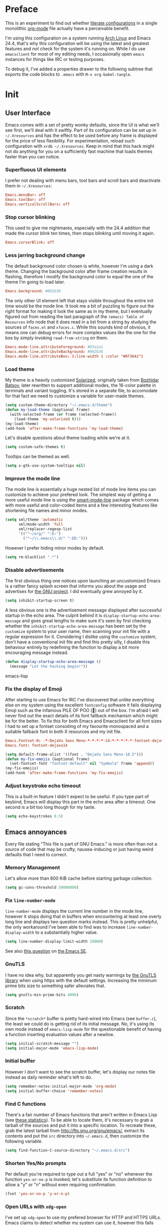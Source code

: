 * Preface

This is an experiment to find out whether [[https://en.wikipedia.org/wiki/Literate_programming][literate configurations]] in a
single monolithic [[http://orgmode.org/][org-mode]] file actually have a perceivable benefit.

I'm using this configuration on a system running [[https://www.archlinux.org/][Arch Linux]] and Emacs
24.4, that's why this configuration will be using the latest and
greatest features and /not/ check for the system it's running on.
While I do use =emacsclient= for most of my editing needs, I
occasionally open =emacs= instances for things like IRC or testing
purposes.

To debug it, I've added a properties drawer to the following subtree
that exports the code blocks to =.emacs= with =M-x org-babel-tangle=.

* Init
:PROPERTIES:
:header-args:emacs-lisp: :tangle ../.emacs
:END:

** User Interface

Emacs comes with a set of pretty wonky defaults, since the UI is what
we'll see first, we'll deal with it swiftly.  Part of its
configuration can be set up in =~/.Xresources= and has the effect to
be used before any frame is displayed for the price of less
flexibility.  For experimentation, reload such configuration with
=xrdb ~/.Xresources=.  Keep in mind that this hack might not do
anything for you on a sufficiently fast machine that loads themes
faster than you can notice.

*** Superfluous UI elements

I prefer not dealing with menu bars, tool bars and scroll bars and
deactivate them in =~/.Xresources=:

#+BEGIN_SRC conf
Emacs.menuBar: off
Emacs.toolBar: off
Emacs.verticalScrollBars: off
#+END_SRC

*** Stop cursor blinking

This used to give me nightmares, especially with the 24.4 addition
that made the cursor blink ten times, then stops blinking until moving
it again.

#+BEGIN_SRC conf
Emacs.cursorBlink: off
#+END_SRC

*** Less jarring background change

The default background color chosen is white, however I'm using a dark
theme.  Changing the background color after frame creation results in
flashing, therefore I modify the background color to equal the one of
the theme I'm going to load later.

#+BEGIN_SRC conf
Emacs.background: #002b36
#+END_SRC

The only other UI element left that stays visible throughout the
entire init time would be the mode line.  It took me a bit of puzzling
to figure out the right format for making it look the same as in my
theme, but I eventually figured out from reading the last paragraph of
the =(emacs) Table of Resources= info node that it does read in a list
from a string by studying the sources of =faces.el= and =xfaces.c=.
While this sounds kind of obvious, it means one can debug errors for
more complex values like the one for the box by simply invoking
~read-from-string~ on them.

#+BEGIN_SRC conf
Emacs.mode-line.attributeForeground: #93a1a1
Emacs.mode-line.attributeBackground: #002b36
Emacs.mode-line.attributeBox: (:line-width 1 :color "#073642")
#+END_SRC

*** Load theme

My theme is a heavily customized [[http://ethanschoonover.com/solarized][Solarized]], originally taken from
[[https://github.com/bbatsov/solarized-emacs/][Bozhidar Batsov]], later rewritten to support additional modes, the
16-color palette in terminals and variant toggling.  It's stored in a
separate file, to accomodate for that fact we need to customize a
variable for user-made themes.

#+BEGIN_SRC emacs-lisp
(setq custom-theme-directory "~/.emacs.d/theme")
(defun my-load-theme (&optional frame)
  (with-selected-frame (or frame (selected-frame))
    (load-theme 'my-solarized t)))
(my-load-theme)
(add-hook 'after-make-frame-functions 'my-load-theme)
#+END_SRC

Let's disable questions about theme loading while we're at it.

#+BEGIN_SRC emacs-lisp
(setq custom-safe-themes t)
#+END_SRC

Tooltips can be themed as well.

#+BEGIN_SRC emacs-lisp
(setq x-gtk-use-system-tooltips nil)
#+END_SRC

*** Improve the mode line

The mode line is essentially a huge nested list of mode line items you
can customize to achieve your prefered look.  The simplest way of
getting a more useful mode line is using the [[https://github.com/Bruce-Connor/smart-mode-line][smart-mode-line]] package
which comes with more useful and color-coded items and a few
interesting features like shortening file names and minor modes.

#+BEGIN_SRC emacs-lisp
(setq sml/theme 'automatic
      sml/mode-width 'full
      sml/replacer-regexp-list
      '(("^~/org/" ":O:")
        ("^~/\\.emacs\\.d/" ":ED:")))
#+END_SRC

However I prefer hiding minor modes by default.

#+BEGIN_SRC emacs-lisp
(setq rm-blacklist ".*")
#+END_SRC

*** Disable advertisements

The first obvious thing one notices upon launching an uncustomized
Emacs is a rather fancy splash screen that informs you about the usage
and advertises for [[https://www.gnu.org/][the GNU project]].  I did eventually grew annoyed by
it.

#+BEGIN_SRC emacs-lisp
(setq inhibit-startup-screen t)
#+END_SRC

A less obvious one is the advertisement message displayed after
successful startup in the echo area.  The culprit behind it is
~display-startup-echo-area-message~ and goes great lengths to make
sure it's seen by first checking whether the
~inhibit-startup-echo-area-message~ has been set by the =customize=
system to your user name, then scanning your init file with a regular
expression for it.  Considering I dislike using the =customize=
system, don't have a conventional init file and find this pretty
silly, I disable this behaviour entirely by redefining the function to
display a bit more encouraging message instead.

#+BEGIN_SRC emacs-lisp
(defun display-startup-echo-area-message ()
  (message "Let the hacking begin!"))
#+END_SRC emacs-lisp

*** Fix the display of Emoji

After starting to use Emacs for IRC I've discovered that unlike
everything else on my system using the excellent =fontconfig= software
it fails displaying Emoji such as the infamous PILE OF POO (💩) out of
the box.  I'm afraid I will never find out the exact details of its
font fallback mechanism which might be for the better.  To fix this
for both Emacs and Emacsclient for all font sizes I had to set up a
fontset consisting of my favourite monospaced and a suitable fallback
font in both X resources and my init file.

#+BEGIN_SRC conf
Emacs.Fontset-0: -*-DejaVu Sans Mono-*-*-*-*-14-*-*-*-*-*-fontset-dejavu14, symbol:-*-DejaVu Sans-*-*-*-*-14-*-*-*-*-*-*, symbol:-*-Symbola-*-*-*-*-14-*-*-*-*-*-*
Emacs.font: fontset-dejavu14
#+END_SRC

#+BEGIN_SRC emacs-lisp
(setq default-frame-alist '((font . "DejaVu Sans Mono-10.5")))
(defun my-fix-emojis (&optional frame)
  (set-fontset-font "fontset-default" nil "Symbola" frame 'append))
(my-fix-emojis)
(add-hook 'after-make-frame-functions 'my-fix-emojis)
#+END_SRC

*** Adjust keystroke echo timeout

This is a built-in feature I didn't expect to be useful.  If you type
part of keybind, Emacs will display this part in the echo area after a
timeout.  One second is a bit too long though for my taste.

#+BEGIN_SRC emacs-lisp
(setq echo-keystrokes 0.5)
#+END_SRC

** Emacs annoyances

Every file stating "This file is part of GNU Emacs." is more often
than not a source of code that may be crufty, nausea-inducing or just
having weird defaults that I need to correct.

*** Memory Management

Let's allow more than 800 KiB cache before starting garbage collection.

#+BEGIN_SRC emacs-lisp
(setq gc-cons-threshold 50000000)
#+END_SRC

*** Fix ~line-number-mode~

~line-number-mode~ displays the current line number in the mode line,
however it stops doing that in buffers when encountering at least one
overly long line and displays two question marks instead.  This is
pretty unhelpful, the only workaround I've been able to find was to
increase ~line-number-display-width~ to a substantially higher value.

#+BEGIN_SRC emacs-lisp
(setq line-number-display-limit-width 10000)
#+END_SRC

See also [[http://emacs.stackexchange.com/questions/3824/what-piece-of-code-in-emacs-makes-line-number-mode-print-as-line-number-i][this question]] on [[http://emacs.stackexchange.com/][the Emacs SE]].

*** GnuTLS

I have no idea why, but apparently you get nasty warnings by [[http://gnutls.org/][the
GnuTLS library]] when using https with the default settings.  Increasing
the minimum prime bits size to something safer alleviates that.

#+BEGIN_SRC emacs-lisp
(setq gnutls-min-prime-bits 4096)
#+END_SRC

*** Scratch

Since the =*scratch*= buffer is pretty hard-wired into Emacs (see
=buffer.c=), the least we could do is getting rid of its initial
message.  No, it's using its own mode instead of ~emacs-lisp-mode~ for
the questionable benefit of having a function inserting evaluation
values after a newline.

#+BEGIN_SRC emacs-lisp
(setq initial-scratch-message "")
(setq initial-major-mode 'emacs-lisp-mode)
#+END_SRC

*** Initial buffer

However I don't want to see the scratch buffer, let's display our
notes file instead as daily reminder what's left to do.

#+BEGIN_SRC emacs-lisp
(setq remember-notes-initial-major-mode 'org-mode)
(setq initial-buffer-choice 'remember-notes)
#+END_SRC

*** Find C functions

There's a fair number of Emacs functions that aren't written in Emacs
Lisp (see [[https://www.openhub.net/p/emacs][these statistics]]).  To be able to locate them, it's
necessary to grab a tarball of the sources and put it into a specific
location.  To recreate these, grab the latest tarball from
http://ftp.gnu.org/gnu/emacs/, extract its contents and put the =src=
directory into =~/.emacs.d=, then customize the following variable.

#+BEGIN_SRC emacs-lisp
(setq find-function-C-source-directory "~/.emacs.d/src")
#+END_SRC

*** Shorten Yes/No prompts

Per default you're required to type out a full "yes" or "no" whenever
the function ~yes-or-no-p~ is invoked, let's substitute its function
definition to allow a "y" or "n" without even requiring confirmation.

#+BEGIN_SRC emacs-lisp
(fset 'yes-or-no-p 'y-or-n-p)
#+END_SRC

*** Open URLs with =xdg-open=

I've set up =xdg-open= to use my prefered browser for HTTP and HTTPS
URLs.  Emacs claims to detect whether my system can use it, however
this fails because I don't have a popular DE up and running (I kid you
not, look at ~browse-url-can-use-xdg~ and how it replicates that part
from the =xdg-open= script).

#+BEGIN_SRC emacs-lisp
(setq browse-url-browser-function 'browse-url-xdg-open)
#+END_SRC

*** Zero out default splitting tresholds

I have no idea how this actually works, but it seems to make Emacs
prefer doing a horizontal split over a vertical split on wide screens.

#+BEGIN_SRC emacs-lisp
(setq split-height-threshold 0
      split-width-threshold 0)
#+END_SRC

*** Unique buffer names

This shouldn't be necessary since I'm already using =smart-mode-line=,
however it's better to use a less confusing style than the default
that puts brackets around the buffer names shared in Emacs.

#+BEGIN_SRC emacs-lisp
(setq uniquify-buffer-name-style 'forward)
#+END_SRC

*** Inhibit =custom= littering my init file

For whatever reason the customization system will write into your init
file which is especially annoying if you have it in version control
like I do.  It's reasonably simple to deactivate this behaviour by
customizing customize into using a dedicated file, however you'll need
to both delete the lines it wrote and load it afterwards to make it
aware it has already been loaded successfully.

#+BEGIN_SRC emacs-lisp
(setq custom-file "~/.emacs.d/etc/custom.el")
(load custom-file)
#+END_SRC

*** Display .nfo files with appropriate code page

Since Emacs auto-detection of encodings is quite good, but not
omniscient, we'll give it a nudge to display these files the way
they're supposed to be.

#+BEGIN_SRC emacs-lisp
(add-to-list 'auto-coding-alist '("\\.nfo\\'" . ibm437))
#+END_SRC

*** Fix scrolling

Half-page scrolling is great at reducing bandwidth, but is very
jarring when done automatically.  The following settings will make
Emacs scroll line by line, without scrolloff and try to keep point at
the same visual place when scrolling by page.

I used to have scrolloff enabled here with the ~scroll-margin~
variable, but it introduced pretty nasty scrolling behaviour for large
files, so I no longer do.

#+BEGIN_SRC emacs-lisp
(setq scroll-conservatively 10000
      scroll-preserve-screen-position t)
#+END_SRC

*** Indent with spaces by default

Most programming languages I work with prefer spaces over tabs.

Note how this is not a mode, but a buffer-local variable.

#+BEGIN_SRC emacs-lisp
(setq-default indent-tabs-mode nil)
#+END_SRC

*** Manage Backup and autosave files

Backup files are created on save in the same directory as the file and
end in =~=.  They can be numbered which makes most sense combined with
a different save location and automatic pruning.

#+BEGIN_SRC emacs-lisp
(setq backup-directory-alist '((".*" . "~/.emacs.d/backup")))
(setq version-control t)
(setq delete-old-versions t)
#+END_SRC

Autosave files are created between saves after a sufficient timeout in
the current directory for crash detection, they begin and end with
=#=.  Let's change their save location as well.

#+BEGIN_SRC emacs-lisp
(setq auto-save-list-file-prefix "~/.emacs.d/autosave/")
(setq auto-save-file-name-transforms '((".*" "~/.emacs.d/autosave/" t)))
#+END_SRC

Keep in mind that there is nothing you can do regarding lock files
except deactivating them completely (which robs you of the ability to
detect session clashes).  They are symlinks that are created upon
modification of the file in question in its directory and are prefixed
by =.#=.  Saving the file makes them disappear (unlike autosave
files).

*** Allow for multiple Emacs daemons

Although I'm pretty sure I won't make use of this, I prefer using
local TCP connections over socket files.  Another benefit of this
setting is that it would allow me to make use of =emacsclient=
to access a remote Emacs daemon.

#+BEGIN_SRC emacs-lisp
(setq server-use-tcp t)
#+END_SRC

*** Stop pasting at the mouse click point

Middle-clicking is nice to paste, however it should not adjust point
and paste at the then adjusted point.

#+BEGIN_SRC emacs-lisp
(setq mouse-yank-at-point t)
#+END_SRC

*** Display buffer name in frame titles

The default is to display the invocation name and host.  Changing that
to use a different separator and the buffer name is trivial, however
there's still an annoying space in front when using =M-:=.  Regular
expressions to the rescue!

#+BEGIN_SRC emacs-lisp
(setq frame-title-format
      '("" invocation-name ": " (:eval (replace-regexp-in-string
                                        "^ +" "" (buffer-name)))))
#+END_SRC

*** Disable parentheses blinking on entering a match

This will be done by a different package anyways, therefore we don't
need it.

#+BEGIN_SRC emacs-lisp
(setq blink-matching-paren nil)
#+END_SRC

*** Display fringe indicators in ~visual-line-mode~

It's pretty nice to have the option to display words in a buffer as if
they were hardwrapped around the word boundaries, however it's
confusing to not have any fringe indicators.

#+BEGIN_SRC emacs-lisp
(setq visual-line-fringe-indicators '(left-curly-arrow right-curly-arrow))
#+END_SRC

*** Enable every deactivated command

The rationale for this default seems to be to avoid confusion for
beginners, I personally find it kind of annoying that Emacs of all
editors does this kind of thing and doesn't offer a straightforward
option to disable it even.

#+BEGIN_SRC emacs-lisp
(mapatoms (lambda (s) (when (get s 'disabled) (put s 'disabled nil))))
#+END_SRC

*** Save clipboard data of other programs in the kill ring when possible

I hope the necessity of this will be gone once Wayland is a viable
option for me.

#+BEGIN_SRC emacs-lisp
(setq save-interprogram-paste-before-kill t)
#+END_SRC

*** Make recentering behave more similiar to other programs

Try it out yourself by hitting =C-l=, it will start with the top
instead of the middle row.

#+BEGIN_SRC emacs-lisp
(setq recenter-positions '(top middle bottom))
#+END_SRC

*** Make =kill -USR1= do something useful

A lesser known fact is that sending the =USR2= signal to an Emacs
process makes it proceed as soon as possible to a debug window.
=USR1= is ignored however, so let's bind it to an alternative
desirable function that can be used on an Emacs instance that has
locked up.

#+BEGIN_SRC emacs-lisp
(defun my-quit-emacs-unconditionally ()
  (interactive)
  (my-quit-emacs '(4)))

(define-key special-event-map (kbd "<sigusr1>") 'my-quit-emacs-unconditionally)
#+END_SRC

*** Don't use dialog boxes

Clicking on an install button for instance makes Emacs spawn dialog
boxes from that point on.

#+BEGIN_SRC emacs-lisp
(setq use-dialog-box nil)
#+END_SRC

** Packages bundled with Emacs

This includes stuff that is bundled with Emacs and can be obtained
from a more recent source as well, such as =org-mode=.  I'm mostly
refering to smaller packages though.

*** =recentf=

~recentf-mode~ allows you to access the list of recent files which can
be used by =ido= and =helm=.  Let's save its file somewhere else and
change the size of its history while we're at it.

#+BEGIN_SRC emacs-lisp
(setq recentf-save-file "~/.emacs.d/etc/recentf"
      recentf-max-saved-items 50)
#+END_SRC

*** =savehist=

The history of prompts like =M-:= can be saved, but let's change its
save file and history length first.

#+BEGIN_SRC emacs-lisp
(setq savehist-file "~/.emacs.d/etc/savehist"
      history-length 150)
#+END_SRC

*** =save-place=

I didn't expect to like this functionality, but it's pretty neat to
start from the last place you were in a file the next time you visit
it.  Asides from putting the save file somewhere else, I have to
enable this behaviour for every buffer since it's buffer-local.

#+BEGIN_SRC emacs-lisp
(setq-default save-place t)
(setq save-place-file "~/.emacs.d/etc/saveplace")
#+END_SRC

*** =windmove=

The =windmove= provides useful commands for moving window focus by
direction, I prefer having wraparound instead of getting errors
though.

#+BEGIN_SRC emacs-lisp
(setq windmove-wrap-around t)
#+END_SRC

*** =bookmark=

Yet another file that I prefer being saved somewhere else.

#+BEGIN_SRC emacs-lisp
(setq bookmark-default-file "~/.emacs.d/etc/bookmarks")
#+END_SRC

*** =ediff=

Anything else than =emacsclient= spawning frames is pretty much
useless for me with =i3=.  I assume the vertical split is not done
because I've customized horizontal splits to be prefered.  The name of
the alternative splitting function is not a mistake, what Emacs calls
"horizontal" in =window.el= is called vertical in anything else.

#+BEGIN_SRC emacs-lisp
(setq ediff-window-setup-function 'ediff-setup-windows-plain
      ediff-split-window-function 'split-window-horizontally)
#+END_SRC

*** =debug=

The debugger does display only the position of point when evaluating
buffers, the following rendition of =debug-setup-buffer= displays a
line number as well.

#+BEGIN_SRC emacs-lisp
(with-eval-after-load 'debug
  (defun debugger-setup-buffer (debugger-args)
    "Initialize the `*Backtrace*' buffer for entry to the debugger.
That buffer should be current already."
    (setq buffer-read-only nil)
    (erase-buffer)
    (set-buffer-multibyte t)		;Why was it nil ?  -stef
    (setq buffer-undo-list t)
    (let ((standard-output (current-buffer))
          (print-escape-newlines t)
          (print-level 8)
          (print-length 50))
      (backtrace))
    (goto-char (point-min))
    (delete-region (point)
                   (progn
                     (search-forward "\n  debug(")
                     (forward-line (if (eq (car debugger-args) 'debug)
                                       2	; Remove implement-debug-on-entry frame.
                                     1))
                     (point)))
    (insert "Debugger entered")
    ;; lambda is for debug-on-call when a function call is next.
    ;; debug is for debug-on-entry function called.
    (pcase (car debugger-args)
      ((or `lambda `debug)
       (insert "--entering a function:\n"))
      ;; Exiting a function.
      (`exit
       (insert "--returning value: ")
       (setq debugger-value (nth 1 debugger-args))
       (prin1 debugger-value (current-buffer))
       (insert ?\n)
       (delete-char 1)
       (insert ? )
       (beginning-of-line))
      ;; Debugger entered for an error.
      (`error
       (insert "--Lisp error: ")
       (prin1 (nth 1 debugger-args) (current-buffer))
       (insert ?\n))
      ;; debug-on-call, when the next thing is an eval.
      (`t
       (insert "--beginning evaluation of function call form:\n"))
      ;; User calls debug directly.
      (_
       (insert ": ")
       (prin1 (if (eq (car debugger-args) 'nil)
                  (cdr debugger-args) debugger-args)
              (current-buffer))
       (insert ?\n)))
    ;; After any frame that uses eval-buffer,
    ;; insert a line that states the buffer position it's reading at.
    (save-excursion
      (let ((tem eval-buffer-list))
        (while (and tem
                    (re-search-forward "^  eval-\\(buffer\\|region\\)(" nil t))
          (beginning-of-line)
          (insert (format "Error at line %d in %s: "
                          (with-current-buffer (car tem)
                            (line-number-at-pos (point)))
                          (with-current-buffer (car tem)
                            (buffer-name))))
          (pop tem))))
    (debugger-make-xrefs)))
#+END_SRC

*** =dired=

For the few times I'm using [[http://pu.inf.uni-tuebingen.de/users/sperber/software/dired/][Dired]], I prefer it not spawning an endless
amount of buffers.  In fact, I'd prefer it using one buffer unless
another one is explicitly created, but you can't have everything.

#+BEGIN_SRC emacs-lisp
(with-eval-after-load 'dired
  (define-key dired-mode-map (kbd "RET") 'dired-find-alternate-file))
#+END_SRC

*** =tramp=

If [[https://www.gnu.org/software/tramp/][TRAMP]] makes backup files, they should better be kept locally than
remote.

#+BEGIN_SRC emacs-lisp
(setq tramp-backup-directory-alist backup-directory-alist)
#+END_SRC

As usual I want to fix up the file it's storing its history in.

#+BEGIN_SRC emacs-lisp
(with-eval-after-load 'tramp-cache
  (setq tramp-persistency-file-name "~/.emacs.d/etc/tramp"))
#+END_SRC

But to be honest, I prefer it not automatically interfering with
everything.  Unloading it entirely causes packages to break that
assume it's enabled, therefore I'm going for its main entry point and
dike it out.

#+BEGIN_SRC emacs-lisp
(defun my-disable-tramp-file-handlers ()
  (setq file-name-handler-alist
        (--remove (string-match-p "^tramp" (symbol-name (cdr it)))
                  file-name-handler-alist)))
#+END_SRC

*** Calendar

General functionality for calendars inside Emacs, split up in a lot of
files.  Customizing it will affect other packages, including [[https://github.com/kiwanami/emacs-calfw][calfw]].
The following customizations make it appear german (since I happen to
live in Germany, d'uh).

#+BEGIN_SRC emacs-lisp
(setq calendar-week-start-day 1
      calendar-day-name-array ["Sonntag" "Montag" "Dienstag" "Mittwoch"
                               "Donnerstag" "Freitag" "Samstag"]
      calendar-month-name-array ["Januar" "Februar" "März" "April" "Mai"
                                 "Juni" "Juli" "August" "September"
                                 "Oktober" "November" "Dezember"])
(setq solar-n-hemi-seasons
      '("Frühlingsanfang" "Sommeranfang" "Herbstanfang" "Winteranfang"))

(setq holiday-general-holidays
      '((holiday-fixed 1 1 "Neujahr")
        (holiday-fixed 5 1 "1. Mai")
        (holiday-fixed 10 3 "Tag der Deutschen Einheit")))

(setq holiday-christian-holidays
      '((holiday-float 12 0 -4 "1. Advent" 24)
        (holiday-float 12 0 -3 "2. Advent" 24)
        (holiday-float 12 0 -2 "3. Advent" 24)
        (holiday-float 12 0 -1 "4. Advent" 24)
        (holiday-fixed 12 24 "Weihnachten")
        (holiday-fixed 12 25 "1. Weihnachtstag")
        (holiday-fixed 12 26 "2. Weihnachtstag")
        (holiday-fixed 1 6 "Heilige Drei Könige")
        (holiday-easter-etc -48 "Rosenmontag")
        (holiday-easter-etc -3 "Gründonnerstag")
        (holiday-easter-etc -2 "Karfreitag")
        (holiday-easter-etc 0 "Ostersonntag")
        (holiday-easter-etc +1 "Ostermontag")
        (holiday-easter-etc +39 "Christi Himmelfahrt")
        (holiday-easter-etc +49 "Pfingstsonntag")
        (holiday-easter-etc +50 "Pfingstmontag")
        (holiday-easter-etc +60 "Fronleichnam")
        (holiday-fixed 8 15 "Mariae Himmelfahrt")
        (holiday-fixed 11 1 "Allerheiligen")
        (holiday-float 11 0 1 "Totensonntag" 20)))

(setq holiday-oriental-holidays nil
      holiday-bahai-holidays nil
      holiday-islamic-holidays nil
      holiday-hebrew-holidays nil)
#+END_SRC

*** =org-mode=

First some UI and editing tweaks.

#+BEGIN_SRC emacs-lisp
(setq org-catch-invisible-edits 'error
      org-startup-indented t
      org-cycle-include-plain-lists 'integrate
      org-ellipsis " […]"
      org-return-follows-link t
      org-M-RET-may-split-line nil
      org-src-fontify-natively t
      org-enforce-todo-dependencies t
      org-enforce-todo-checkbox-dependencies t
      org-link-frame-setup '((file . find-file)))
#+END_SRC

I like taking notes and sometimes even take a look at the agenda.

#+BEGIN_SRC emacs-lisp
(setq org-directory "~/org/"
      org-agenda-files (list org-directory)
      org-default-notes-file "~/org/inbox.org"
      org-capture-templates
      '(("n" "Note" entry (file+headline "~/org/inbox.org" "Inbox")
         "* TODO %<%Y-%m-%d %H:%M:%S>\n\n%?" :empty-lines 1)
        ("p" "PW" entry (file+headline "~/org/pw.org" "PW")
         "* TODO %<%Y-%m-%d %H:%M:%S>\n\n%?" :empty-lines 1)
        ("w" "Work" entry (file+datetree "~/org/work.org")
         "* %<%H:%M>\n\n%?" :empty-lines 1)
        ("j" "Journal" entry (file+datetree "~/org/journal.org")
         "* %<%H:%M>\n\n%?" :empty-lines 1)))
#+END_SRC

To keep track how much I wrote when taking a note, I enable a word
counting minor mode.  Upstream didn't autoload its entry point for
Reasons™ which is why I do that myself.

#+BEGIN_SRC emacs-lisp
(autoload 'wc-mode "wc-mode" "Enable wc-mode" t)
(add-hook 'org-capture-mode-hook 'wc-mode)
#+END_SRC

The export functionality is very handy, but some of the stuff I like
using is deactivated by default :<

#+BEGIN_SRC emacs-lisp
(setq org-export-backends '(ascii beamer html latex md))
#+END_SRC

*** =comint=

Here comes another particularly interesting Emacs package.  It allows
one to define major modes interacting with a REPL-style process.  In
other words, it gives you all kinds of shell and interpreter
interaction with common keybindings, be it for SQL, your favourite
programming language or your shell.  Even Emacs itself can be used,
try out =M-x ielm=.

However there's a couple things that could be improved.  One of them
is the fact that by default such buffers are editable.  The prompt can
be customized easily to be read-only, the remaining output needs a bit
more work.

#+BEGIN_SRC emacs-lisp
(setq comint-prompt-read-only t)

(defun my-comint-preoutput-read-only (text)
  (propertize text 'read-only t))

(add-hook 'comint-preoutput-filter-functions
          'my-comint-preoutput-read-only)
#+END_SRC

While it would be better to patch ~comint-previous-input~ (which is
used by ~comint-next-input~ with a negative argument, so don't worry)
to take a customizable value that determines whether to wrap around or
not, I've hacked it into just wrapping around for simplicity's sake.

#+BEGIN_SRC emacs-lisp
(defun comint-previous-input (arg)
  "Cycle backwards with wrap-around through input history, saving input."
  (interactive "*p")
  (unless (and (eq comint-input-ring-index nil)
               (< arg 0))
    (if (and (eq comint-input-ring-index 0)
             (< arg 0)
             comint-stored-incomplete-input)
        (comint-restore-input)
      (unless (and (eq comint-input-ring-index
                       (- (ring-length comint-input-ring) 1))
               (> arg 0))
        (comint-previous-matching-input "." arg)))))
#+END_SRC

It's trivial to clear the entire =comint= buffer by temporarily
binding ~comint-buffer-maximum-size~ to zero and calling
~comint-truncate-buffer~, however that's not what I really want.
Usually it's just the output of the last expression that's been
faulty and needs to be cleared by replacing it with a comment.  The
idea itself is taken from [[https://github.com/clojure-emacs/cider/blob/cb3509eb54d3c3369681d73f3218a1493b977e99/cider-repl.el#L640-L655][CIDER]].

#+BEGIN_SRC emacs-lisp
(defun my-comint-last-output-beg ()
  (save-excursion
    (comint-goto-process-mark)
    (while (not (or (eq (get-char-property (point) 'field) 'boundary)
                    (= (point) (point-min))))
      (goto-char (previous-char-property-change (point) (point-min))))
    (if (= (point) (point-min))
        (point)
      (1+ (point)))))

(defun my-comint-last-output-end ()
  (save-excursion
    (comint-goto-process-mark)
    (while (not (or (eq (get-char-property (point) 'font-lock-face)
                        'comint-highlight-prompt)
                    (= (point) (point-min))))
      (goto-char (previous-char-property-change (point) (point-min))))
    (let ((overlay (car (overlays-at (point)))))
      (when (and overlay (eq (overlay-get overlay 'font-lock-face)
                             'comint-highlight-prompt))
        (goto-char (overlay-start overlay))))
    (1- (point))))

(defun my-comint-clear-last-output ()
  (interactive)
  (let ((start (my-comint-last-output-beg))
        (end (my-comint-last-output-end)))
    (let ((inhibit-read-only t))
      (delete-region start end)
      (save-excursion
        (goto-char start)
        (insert (propertize "output cleared"
                            'font-lock-face 'font-lock-comment-face))))))
#+END_SRC

Killed =comint= processes tend to leave an useless buffer around.
Let's kill it after noticing such an event with a process sentinel.

#+BEGIN_SRC emacs-lisp
(defun my-shell-kill-buffer-sentinel (process event)
  (when (memq (process-status process) '(exit signal))
    (kill-buffer)))

(defun my-kill-process-buffer-on-exit ()
  (set-process-sentinel (get-buffer-process (current-buffer))
                        #'my-shell-kill-buffer-sentinel))

(dolist (hook '(ielm-mode-hook term-exec-hook comint-exec-hook))
  (add-hook hook 'my-kill-process-buffer-on-exit))
#+END_SRC

Recentering feels a bit unintuitive since it goes by the middle
first.  I only need top and bottom commands, for that I'll define my
own command and bind it later.

#+BEGIN_SRC emacs-lisp
(defun my-recenter-top-bottom ()
  (interactive)
  (goto-char (point-max))
  (let ((recenter-positions '(top bottom)))
    (recenter-top-bottom)))
#+END_SRC

Another thing annoying me in comint buffers is that when text is
read-only, both cursor movement and appending to kill ring still
happen.  This is less useful since if you keep holding the keys to
delete words, you end up traversing the entire buffer instead of
stopping at the read-only boundaries and pollute the kill ring.  To
remedy that I'll write my own word killing commands in the typical
Emacs user fashion, however I'll not advise the built-ins since who
knows what might possibly be relying on this default behaviour.

#+BEGIN_SRC emacs-lisp
(defun my-kill-word (arg)
  (interactive "p")
  (unless buffer-read-only
    (let ((beg (point))
          (end (save-excursion (forward-word arg) (point)))
          (point (save-excursion (goto-char
                                  (if (> arg 0)
                                      (next-single-char-property-change
                                       (point) 'read-only)
                                    (previous-single-char-property-change
                                     (point) 'read-only)))
                                 (point))))
      (unless (get-char-property (point) 'read-only)
        (if (if (> arg 0) (< point end) (> point end))
            (kill-region beg point)
          (kill-region beg end))))))

(defun my-backward-kill-word (arg)
  (interactive "p")
  (my-kill-word (- arg)))
#+END_SRC

The new functionality introduced has to be bound to keys for
convenient use.  Note the remapping of commands.

#+BEGIN_SRC emacs-lisp
(with-eval-after-load 'comint
  (define-key comint-mode-map (kbd "<remap> <kill-word>") 'my-kill-word)
  (define-key comint-mode-map (kbd "<remap> <backward-kill-word>") 'my-backward-kill-word)
  (define-key comint-mode-map (kbd "C-S-l") 'my-comint-clear-last-output)
  (define-key comint-mode-map (kbd "C-l") 'my-recenter-top-bottom))
#+END_SRC

*** =shell=

For unknown reasons I get my input echoed back to me.  In other words,
sending =ls= to =shell= echoes my input twice, then the output.
=comint= has a setting that can filter these echoes.

#+BEGIN_SRC emacs-lisp
(defun my-shell-turn-echo-off ()
  (setq comint-process-echoes t))

(add-hook 'shell-mode-hook 'my-shell-turn-echo-off)
#+END_SRC

*** =eshell=

I want =C-d= to not unconditionally delete the character, but to quit
on an empty prompt, too.

#+BEGIN_SRC emacs-lisp
(defun my-eshell-quit-or-delete-char (arg)
  (interactive "p")
  (if (and (eolp) (looking-back eshell-prompt-regexp))
      (eshell-life-is-too-much) ; wtf
    (delete-forward-char arg)))

(defun my-eshell-setup ()
  (define-key eshell-mode-map (kbd "C-d") 'my-eshell-quit-or-delete-char))

(add-hook 'eshell-mode-hook 'my-eshell-setup)
#+END_SRC

For silly reasons I like having a rainbow-colored prompt.

#+BEGIN_SRC emacs-lisp
(add-hook 'eshell-load-hook 'nyan-prompt-enable)
#+END_SRC

*** CC-Mode

In their ingenuity the Emacs developers decided to make the GNU style
the default style for C code written with it.  While this is a
decision that helps making contribution to GNU projects still adhering
to this style (including Emacs itself) a fair bit easier, I'd hate
using it for anything else.  I don't know my exact preferences yet,
but for the time being the "user" style is good enough and can still
be customized into something more sophisticated.

#+BEGIN_SRC emacs-lisp
(setq c-default-style '((java-mode . "java")
                        (awk-mode . "awk")
                        (other . "user")))
#+END_SRC

*** =eldoc-mode=

The default idle delay is way too long.

#+BEGIN_SRC emacs-lisp
(setq eldoc-idle-delay 0.1)
#+END_SRC

*** Emacs Lisp

[[https://github.com/cask/cask][Cask]] files are just Emacs Lisp.

#+BEGIN_SRC emacs-lisp
(add-to-list 'auto-mode-alist '("Cask\\'" . emacs-lisp-mode))
#+END_SRC

Additionally to the =F1= keybindings I'd like to have two extra
keybinds for evaluation and a REPL.

#+BEGIN_SRC emacs-lisp
(defun my-eval-region-or-buffer ()
  (interactive)
  (if (region-active-p)
      (eval-region (region-beginning) (region-end))
    (eval-buffer)))

(with-eval-after-load 'lisp-mode
  (define-key emacs-lisp-mode-map (kbd "C-c C-c") 'my-eval-region-or-buffer)
  (define-key emacs-lisp-mode-map (kbd "C-c C-z") 'ielm))
#+END_SRC

=eldoc= is a nice helper to avoid looking up function signatures in
function documentation.

#+BEGIN_SRC emacs-lisp
(add-hook 'emacs-lisp-mode-hook 'turn-on-eldoc-mode)
(add-hook 'ielm-mode-hook 'turn-on-eldoc-mode)
#+END_SRC

Form feeds can be displayed as lines in Emacs Lisp files.

#+BEGIN_SRC emacs-lisp
(add-hook 'emacs-lisp-mode-hook 'form-feed-mode)
#+END_SRC

*** Scheme

I like [[http://call-cc.org/][CHICKEN]].

#+BEGIN_SRC emacs-lisp
(setq scheme-program-name "csi")
(add-to-list 'interpreter-mode-alist '("chicken-scheme" . scheme-mode))
#+END_SRC

To avoid typing =M-x run-scheme=, I define another useful keybinding.

#+BEGIN_SRC emacs-lisp
(with-eval-after-load 'scheme
  (define-key scheme-mode-map (kbd "C-c C-z") 'run-scheme))
#+END_SRC

The binding is replaced though after launching the REPL, I should
eventually fix this.  Perhaps with my very own major mode.

Indentation hints fortunately seem to work for other languages than
Emacs Lisp.

#+BEGIN_SRC emacs-lisp
(put 'match 'scheme-indent-function 1)
(put 'match-let 'scheme-indent-function 1)
(put 'match-let* 'scheme-indent-function 1)
#+END_SRC

*** Common Lisp

I like [[http://www.sbcl.org/][SBCL]].

#+BEGIN_SRC emacs-lisp
(setq inferior-lisp-program "/usr/bin/sbcl")
#+END_SRC

*** NXML

Let's automatically complete closing tags.

#+BEGIN_SRC emacs-lisp
(setq nxml-slash-auto-complete-flag t)
#+END_SRC

*** CSS

Indentation could be a bit more narrow.

#+BEGIN_SRC emacs-lisp
(setq css-indent-offset 2)
#+END_SRC

*** Python

Emacs is not aware of version-dependent shebangs.

#+BEGIN_SRC emacs-lisp
(add-to-list 'interpreter-mode-alist '("python2" . python-mode))
(add-to-list 'interpreter-mode-alist '("python3" . python-mode))
#+END_SRC

*** Typing of Emacs

Please don't litter my home directory with a score file.

#+BEGIN_SRC emacs-lisp
(setq toe-highscore-file "~/.emacs.d/etc/toe.score")
#+END_SRC

*** TODO Tetris

This implementation lacks a command to move the current piece /down/.
While I'm at it, I'll define extra bindings for rotating CCW and CW.

#+BEGIN_SRC emacs-lisp
(defun my-tetris-move-down ()
  (interactive)
  (unless tetris-paused
    (tetris-erase-shape)
    (setq tetris-pos-y (1+ tetris-pos-y))
    (if (tetris-test-shape)
        (setq tetris-pos-y (1- tetris-pos-y)))
    (tetris-draw-shape)))

(with-eval-after-load 'tetris
  (define-key tetris-mode-map (kbd "z") 'tetris-rotate-next)
  (define-key tetris-mode-map (kbd "x") 'tetris-rotate-prev)
  (define-key tetris-mode-map (kbd "<down>") 'my-tetris-move-down))
#+END_SRC

*** TODO Snake

This implementation does behave very differently from pretty much any
Snake game I've played.  The snake looks like it's emitting apples
from its tail in regular intervals instead of an apple being placed at
a random location at the beginning of the game and from then on every
time an apple is eaten.  Just like the previous patch this would be a
candidate for a patch, I wonder whether it will get accepted though
considering the rather radical change that makes the game harder to
play.

I should also figure out when ~with-eval-after-load~ is necessary for
defining functions with different behaviour, but the same name and
when it is not.  It's probably about whether the function has been
defined before and whether it might be redefined later.  If either of
both applies, ~with-eval-after-load~ would be the better choice.

#+BEGIN_SRC emacs-lisp
(with-eval-after-load 'snake
  (defun snake-start-game ()
    "Start a new game of Snake."
    (interactive)
    (snake-reset-game)
    (snake-set-dot)
    (use-local-map snake-mode-map)
    (gamegrid-start-timer snake-tick-period 'snake-update-game))

  (defun snake-set-dot ()
    (let ((x (random snake-width)) (y (random snake-height)))
      (while (not (= (gamegrid-get-cell x y) snake-blank))
        (setq x (random snake-width))
        (setq y (random snake-height)))
      (gamegrid-set-cell x y snake-dot)))

  (defun snake-update-game (snake-buffer)
    "Called on each clock tick.
Advances the snake one square, testing for collision.
Argument SNAKE-BUFFER is the name of the buffer."
    (when (and (not snake-paused)
               (eq (current-buffer) snake-buffer))
      (snake-update-velocity)
      (let* ((pos (car snake-positions))
             (x (+ (aref pos 0) snake-velocity-x))
             (y (+ (aref pos 1) snake-velocity-y))
             (c (gamegrid-get-cell x y)))
        (if (or (= c snake-border)
                (= c snake-snake))
            (snake-end-game)
          (cond ((= c snake-dot)
                 (cl-incf snake-length)
                 (cl-incf snake-score)
                 (snake-update-score)
                 (snake-set-dot))
                (t
                 (let* ((last-cons (nthcdr (- snake-length 2)
                                           snake-positions))
                        (tail-pos (cadr last-cons))
                        (x0 (aref tail-pos 0))
                        (y0 (aref tail-pos 1)))
                   (gamegrid-set-cell x0 y0 snake-blank)
                   (cl-incf snake-cycle))))
          (gamegrid-set-cell x y snake-snake)
          (setq snake-positions
                (cons (vector x y) snake-positions))
	  (setq snake-moved-p nil))))))
#+END_SRC

*** =re-builder=

Interactive preview for RE construction.

It's important to note that there's three flavours of regular
expressions encountered in Emacs.  The =read= syntax is most
reminiscent of other RE dialects, but only used in prompts.  The
=string= syntax is used in code doubles the amount of backslashes as
the RE strings are passed through the reader which removes the
extraneous ones.  Finally, there's the ~rx~ macro one can use for
writing lispy RE.

All listed RE syntaxes are supported by =re-builder=.  For whatever
reason though the =read= syntax is default (which doesn't make much
sense for me since Evil gives me search/replace preview), I prefer
having the =string= syntax as default.

#+BEGIN_SRC emacs-lisp
(setq reb-re-syntax 'string)
#+END_SRC

** Packages outside Emacs

Welcome to the blind spot of =emacs-devel=.  Unlike the people on
there, I'll not pretend external packages are something to speak of in
hushed tones.

*** [[https://github.com/nonsequitur/smex/][smex]]

Nice improvement over vanilla =M-x= that gives you persistency and
better matching.  Let's give it more history and a different file.

#+BEGIN_SRC emacs-lisp
(setq smex-save-file (concat user-emacs-directory "etc/smex")
      smex-history-length 50)
#+END_SRC

*** CSV

After installing [[http://elpa.gnu.org/packages/csv-mode.html][csv-mode]] from [[http://elpa.gnu.org/][GNU ELPA]], I found out it's using a
=:set= form in its customization option for the separators, therefore
I had to figure out what "internal" variables they were setting and
customized them.

#+BEGIN_SRC emacs-lisp
(setq csv-separators '(";" "	" ",")
      csv-separator-chars '(?\; ?	 ?,)
      csv--skip-regexp "^
;	,"
      csv-separator-regexp "[;	,]"
      csv-font-lock-keywords '(("[;	,]" (0 'csv-separator-face))))
#+END_SRC

*** [[https://github.com/quelpa/quelpa][Quelpa]]

A client-side [[http://melpa.org/][MELPA]].  Hugely useful for development, also useful to
obtain packages that are not there or need to be built differently
from what it offers.  [[https://github.com/junegunn/vim-plug][vim-plug]] comes close, but the closest equivalent
to it would be the [[https://www.archlinux.org/pacman/makepkg.8.html][makepkg]] utility.

This customization is necessary to have updates of packages happen,
even if they already exist.

#+BEGIN_SRC emacs-lisp
(setq quelpa-upgrade-p t)
#+END_SRC

*** [[https://github.com/wasamasa/shackle][shackle]]

Declarative popup window rules.

#+BEGIN_SRC emacs-lisp
(setq shackle-rules
      '((svg-2048-mode :same t)
        ("*Help*" :align t :ratio 0.4 :select t)
        ("\\`\\*helm.*?\\*\\'" :regexp t :align t :ratio 0.4)
        (compilation-mode :noselect t)
        ("*firestarter*" :noselect t)
        (inferior-scheme-mode :popup t)
        (t :select t)))
#+END_SRC

*** [[https://github.com/wasamasa/eyebrowse][eyebrowse]]

Less clumsy management of window configurations.

Switch back and forth just like my i3wm configuration, wrap around,
too.

#+BEGIN_SRC emacs-lisp
(setq eyebrowse-switch-back-and-forth t
      eyebrowse-wrap-around t)
#+END_SRC

*** TODO [[https://github.com/company-mode/company-mode][company-mode]]

The best auto-completion mode we have out there.

The following sets up a good amount of UI tweaks and everything
necessary for the global backends.  It's possible to make
~company-backends~ buffer-local and allow mixing backends as most fit
per mode to allow for something like =yasnippet= integration.

Alternatively, I could use the relatively new =:with= keyword to
always use a backend along the previously listed ones.

https://github.com/company-mode/company-mode/issues/79

#+BEGIN_SRC emacs-lisp
(setq company-idle-delay 0.1
      company-minimum-prefix-length 2
      company-selection-wrap-around t
      company-show-numbers t
      company-require-match 'never
      company-dabbrev-downcase nil
      company-dabbrev-ignore-case t
      company-backends '(company-jedi company-nxml
                                      company-css company-capf
                                      (company-dabbrev-code company-keywords)
                                      company-files company-dabbrev)
      company-jedi-python-bin "python")
#+END_SRC

Sometimes it's useful to narrow down the candidate list if it's overly
long with something better than =C-s=.

#+BEGIN_SRC emacs-lisp
(with-eval-after-load 'company
  (define-key company-active-map (kbd "C-:") 'helm-company))
#+END_SRC

*** [[https://github.com/magnars/dash.el][dash]]

Very useful library, too bad I don't know how to properly use it yet.
Since it's sprinkled all over in code I'd like to have extra syntax
highlighting for it.

#+BEGIN_SRC emacs-lisp
(with-eval-after-load 'dash
  (dash-enable-font-lock))
#+END_SRC

*** [[https://github.com/emacs-helm/helm][helm]]

A polarizing package to say the least.  The good part of it is that it
actually tries enabling abstractions over complex selection UI.  The
bad part is that it's overly complex, hard to debug and prone to
bizarre behaviour.  I've handed in ten bugs for it already and don't
expect those to be the last.  With that being said I find it essential
to quickly find your way through Emacs, I just wish it were less
idiosyncratic and with developer documentation.

**** Navigation

The default navigation isn't as fast as it could be.  Automatically
switching directories is a must for me.  Note the hack with
~helm-ff--auto-update-state~, it's supposedly internal, but only set
after using ~helm-find-files~ which essentially means that everything
using the file selector won't get the auto-switching goodies unless a
file has been found before.  With this hack however it will.  The
other hack goes beyond the ~helm-ff-ido-style-backspace~ customization
and unconditionally enables backspace going up one level in both kinds
of file selectors.

#+BEGIN_SRC emacs-lisp
(setq helm-ff-ido-style-backspace 'always
      helm-ff-auto-update-initial-value t
      helm-ff--auto-update-state t)

(with-eval-after-load 'helm-files
  (define-key helm-read-file-map (kbd "<backspace>") 'helm-find-files-up-one-level)
  (define-key helm-find-files-map (kbd "<backspace>") 'helm-find-files-up-one-level))
#+END_SRC

There are more idiosyncracies to be resolved with file selection.  I
don't want to see boring files and not get prompted for creating a new
file either.  The creation of a new directory however is kept as is.

#+BEGIN_SRC emacs-lisp
(setq helm-ff-newfile-prompt-p nil
      helm-ff-skip-boring-files t)
#+END_SRC

**** Search

[[http://www.gnu.org/software/grep/][grep]] is very fast, but not the best tool for code search, especially
not within compressed files.  That's why I'll go for [[https://github.com/ggreer/the_silver_searcher/][ag]] instead, its
=-z= option enables the usage of the very great [[http://libarchive.org/][libarchive]].  For
=helm= to recognize the matches properly I need to enable line numbers
and columns in its output, something the =--vimgrep== option (the
irony) does.  Another subtle hack hidden in here is deliberately using
the recursing variant for both types of searches, this might break
something, but so far hasn't shown any obvious side-effects

#+BEGIN_SRC emacs-lisp
(setq helm-grep-default-command "ag --vimgrep -z %p %f"
      helm-grep-default-recurse-command "ag --vimgrep -z %p %f")
#+END_SRC

**** ~completing-read~ behaviour

For whatever reason ~find-library~ isn't used properly with
~helm-mode~ enabled, adding a read handler fixes this.

#+BEGIN_SRC emacs-lisp
(with-eval-after-load 'helm-mode
  (add-to-list 'helm-completing-read-handlers-alist
               '(find-library . helm-completing-read-with-cands-in-buffer)))
#+END_SRC

I dislike =helm= taking over tab-completion in my IRC client.

#+BEGIN_SRC emacs-lisp
(setq helm-mode-no-completion-in-region-in-modes
      '(circe-channel-mode
        circe-query-mode
        circe-server-mode))
#+END_SRC

**** Other

Highlighting of token matches is a tad slow, let's speed it up.

#+BEGIN_SRC emacs-lisp
(setq helm-mp-highlight-delay 0.3)
#+END_SRC

I like having my dotfiles repo as default when using =helm-cmd-t= on a
directory that's not under version-control.

#+BEGIN_SRC emacs-lisp
(setq helm-cmd-t-default-repo "~/code/dotfiles")
#+END_SRC

*** [[https://github.com/flycheck/flycheck][flycheck]]

There's a few languages I like having linting for, see [[Hooks]].
Additionally to that there's few things to tweak.  For one I prever
the =tex-lacheck= linter over the default =tex-chktex= linter and
don't want to use the =emacs-lisp-checkdoc= one at all, another thing
is that I don't want linting to start on an idle timer, but rather on
opening the buffer and saving it to disk.

#+BEGIN_SRC emacs-lisp
(setq flycheck-disabled-checkers '(tex-chktex emacs-lisp-checkdoc)
      flycheck-check-syntax-automatically '(mode-enabled save))
#+END_SRC

*** [[https://github.com/abo-abo/hydra][Hydra]]

Not sure how to describe it.  A library for defining key-centric
interfaces?  You use it to execute commands with single-key presses
first and foremost, I have only come to define repetition-free ones.

**** Define utility functions

#+BEGIN_SRC emacs-lisp
(defun my-zsh ()
  (interactive)
  (ansi-term "zsh"))

(defun my-info-emacs-lisp-intro ()
  (interactive)
  (info "eintr"))

(defun my-info-emacs-lisp-manual ()
  (interactive)
  (info "elisp"))

(defun my-info-cl ()
  (interactive)
  (info "cl"))

(defun my-info-cl-loop ()
  (interactive)
  (info "(cl) Loop facility"))

(defun my-open-r5rs ()
  (interactive)
  (eww-open-file
   "~/.usr/share/chicken/doc/manual/The R5RS standard.html"))

(defun my-capture-journal ()
  (interactive)
  (org-capture nil "j"))

(defun my-capture-note ()
  (interactive)
  (org-capture nil "n"))

(defun my-capture-pw ()
  (interactive)
  (org-capture nil "p"))

(defun my-capture-work ()
  (interactive)
  (org-capture nil "w"))

(defun my-open-inbox ()
  (interactive)
  (find-file "~/org/inbox.org"))

(defun my-open-journal ()
  (interactive)
  (find-file "~/org/journal.org"))

(defun my-open-pw ()
  (interactive)
  (find-file "~/org/pw.org"))

(defun my-open-tracking ()
  (interactive)
  (find-file "~/org/tracking.org"))

(autoload 'cfw:open-org-calendar "calfw-org" "Open Org calendar" t)
#+END_SRC

**** Define setup function

This is used in ~after-init-hook~.

#+BEGIN_SRC emacs-lisp
(defun my-setup-hydra ()
  (global-set-key
   (kbd "<f1>")
   (defhydra hydra-help (:color blue)
     "Help"
     ("a" helm-apropos "Apropos")
     ("c" describe-char "Describe Char")
     ("f" find-function "Find Function")
     ("F" describe-function "Describe Function")
     ("k" describe-key "Describe Key")
     ("K" find-function-on-key "Find Key")
     ("m" describe-mode "Describe Modes")
     ("v" find-variable "Find Variable")
     ("V" describe-variable "Describe Variable")))

  (global-set-key
   (kbd "<f2>")
   (defhydra hydra-packages (:color blue)
     "Packages"
     ("c" helm-colors "Colors")
     ("f" find-library "Find Library")
     ("g" customize-group "Customize Group")
     ("i" package-install "Package Install")
     ("p" package-list-packages "Package List")
     ("q" quelpa "Quelpa")
     ("t" helm-themes "Load Theme")
     ("v" customize-variable "Customize Variable")))

  (global-set-key
   (kbd "<f3>")
   (defhydra hydra-search (:color blue)
     "Search"
     ("a" helm-imenu-anywhere "Imenu Anywhere")
     ("g" helm-do-grep "Grep")
     ("h" helm-org-headlines "Org Headlines")
     ("i" helm-imenu "Imenu")
     ("m" helm-multi-occur "Multi-occur")
     ("o" helm-occur "Occur")))

  (global-set-key
   (kbd "<f4>")
   (defhydra hydra-find (:color blue)
     "Find"
     ("b" helm-buffers-list "Buffers")
     ("f" helm-find "Find")
     ("i" helm-find-files "Find Files")
     ("l" helm-locate "Locate")
     ("t" helm-cmd-t "Cmd-T")))

  (global-set-key
   (kbd "<f5>")
   (defhydra hydra-eval (:color blue)
     "Eval"
     ("c" calc "Calc")
     ("e" eshell "Eshell")
     ("g" magit-status "Magit")
     ("i" ielm "IELM")
     ("r" helm-regexp "Regexp")
     ("s" shell "Shell")
     ("t" my-zsh "Term")
     ("x" helm-calcul-expression "Calculate Expression")))

  (global-set-key
   (kbd "<f6>")
   (defhydra hydra-doc (:color blue)
     "Doc"
     ("c" my-info-cl "CL")
     ("e" info-emacs-manual "Emacs manual")
     ("i" info "Info")
     ("l" my-info-emacs-lisp-manual "Emacs Lisp manual")
     ("m" helm-man-woman "Man")
     ("o" my-info-cl-loop "LOOP")
     ("r" my-open-r5rs "R5RS")))

  (global-set-key
   (kbd "<f7>")
   (defhydra hydra-zoom (:color blue)
     "zoom"
     ("l" helm-insert-latex-math "LaTeX Math")
     ("u" helm-ucs "UCS")))

  (global-set-key
   (kbd "<f8>")
   (defhydra hydra-misc (:color blue)
     "Misc"
     ("g" helm-google-suggest "Google Suggest")
     ("p" helm-list-emacs-process "Emacs Process List")
     ("s" helm-surfraw "Surfraw")
     ("t" helm-top "Top")
     ("w" helm-world-time "World time")))

  (global-set-key
   (kbd "<f9>")
   (defhydra hydra-distractions (:color blue)
     "Distractions"
     ("i" my-irc "IRC")
     ("t" tetris "Tetris")))

  (global-set-key
   (kbd "<f11>")
   (defhydra hydra-capture (:color blue)
     "Org Capture"
     ("c" org-capture "Capture")
     ("j" my-capture-journal "Journal")
     ("n" my-capture-note "Note")
     ("p" my-capture-pw "PW")
     ("w" my-capture-work "Work")))

  (global-set-key
   (kbd "<f12>")
   (defhydra hydra-lookup (:color blue)
     "Org Lookup"
     ("c" cfw:open-org-calendar "Calendar")
     ("i" my-open-inbox "Inbox")
     ("j" my-open-journal "Journal")
     ("p" my-open-pw "PW")
     ("t" my-open-tracking "Tracking"))))
#+END_SRC

*** [[https://github.com/clojure-emacs/cider][CIDER]]

Clojure Interactive Development Environment that Rocks.

I like =eldoc= for function signatures, hiding less interesting
buffers is also nice to have.

#+BEGIN_SRC emacs-lisp
(add-hook 'nrepl-interaction-mode-hook 'nrepl-turn-on-eldoc-mode)
(setq nrepl-hide-special-buffers t)
#+END_SRC

*** [[https://github.com/slime/slime][SLIME]]

The Superior Lisp Interaction Mode for Emacs.

Let's fancy things up.

#+BEGIN_SRC emacs-lisp
(setq slime-contribs '(slime-fancy))
#+END_SRC

*** [[https://github.com/mooz/js2-mode/][js2-mode]]

An IDE-like mode for editing Javascript.  Due to it actually parsing
the code for highlighting and whatnot, it is used as dependency by a
few other ones.

Not only CSS is using a low indentation width these days.

#+BEGIN_SRC emacs-lisp
(setq js2-basic-offset 2)
#+END_SRC

*** [[http://web-mode.org/][web-mode]]

Deals with all kinds of templates and other files with multiple modes
one encounters in web development.  Other than templates, I prefer
using it for HTML these days.

#+BEGIN_SRC emacs-lisp
(add-to-list 'auto-mode-alist '("\\.html?\\'" . web-mode))
(add-to-list 'auto-mode-alist '("\\.tmpl\\'" . web-mode))
(add-to-list 'auto-mode-alist '("\\.erb\\'" . web-mode))

(setq web-mode-markup-indent-offset 2)
(setq web-mode-css-indent-offset 2)
(setq web-mode-code-indent-offset 2)
#+END_SRC

*** TODO =company-jedi=

Used to be part of [[https://github.com/proofit404/anaconda-mode][anaconda-mode]] which complements the built-in
=python.el= with code navigation, documentation lookup and
auto-completion.  I guess I should update soon.

Not to be confused with [[https://github.com/syohex/emacs-company-jedi][company-jedi]] which got factored out from
[[https://github.com/tkf/emacs-jedi][jedi.el]].

Bootstrap [[https://github.com/davidhalter/jedi][jedi]] automatically per file for completion.

#+BEGIN_SRC emacs-lisp
(add-hook 'python-mode-hook 'company-jedi-start)
#+END_SRC

*** TODO [[https://github.com/zenspider/enhanced-ruby-mode][enh-ruby-mode]]

I'm using this mode for everything the stock =ruby-mode= would be used
for because it provides better syntax highlighting and indentation by
using an external process.  I still need to test though how it
compares to vanilla =ruby-mode= now that it's using SMIE for the
latter.

#+BEGIN_SRC emacs-lisp
(add-to-list 'auto-mode-alist '("\\.rb\\'" . enh-ruby-mode))
(add-to-list 'auto-mode-alist '("Gemfile\\'" . enh-ruby-mode))
(add-to-list 'auto-mode-alist '("Rakefile\\'" . enh-ruby-mode))
(add-to-list 'auto-mode-alist '("\\.rake\\'" . enh-ruby-mode))
#+END_SRC

For deep indentation, allow bouncing towards a less deep level.

#+BEGIN_SRC emacs-lisp
(setq enh-ruby-bounce-deep-indent t)
#+END_SRC

*** [[https://github.com/nonsequitur/inf-ruby][inf-ruby]]

Because Emacs doesn't come with =M-x inf-ruby= (but has =M-x run-python=).

[[https://github.com/pry/pry][pry]] is awesome and serves me as a better Ruby REPL.

#+BEGIN_SRC emacs-lisp
(setq inf-ruby-default-implementation "pry")
#+END_SRC

*** [[https://www.gnu.org/software/auctex/][AUCTEX]]

Improves the standard editing facilities for all things [[http://tug.org/begin.html][TeX]] and [[http://latex-project.org/][LaTeX]].

**** Usage tweaks

It's 2015 and I prefer a TeX engine that can deal with Unicode and use
any font I like.

#+BEGIN_SRC emacs-lisp
(setq-default TeX-engine 'luatex)
#+END_SRC

Set up viewers and a few other things.

#+BEGIN_SRC emacs-lisp
(setq TeX-quote-after-quote t
      TeX-auto-save t
      TeX-parse-self t
      TeX-view-program-list '(("llpp" "llpp %o"))
      TeX-view-program-selection '(((output-dvi style-pstricks)
                                    "dvips and gv")
                                   (output-dvi "xdvi")
                                   (output-pdf "llpp")
                                   (output-html "xdg-open")))
#+END_SRC

Enable PDF mode, enable folding and add a few convenience keybinds
(like =C-c C-a= to run every command until the document can be
viewed).

#+BEGIN_SRC emacs-lisp
(defun my-extend-hs-modes-alist ()
  (add-to-list 'hs-special-modes-alist
               `(latex-mode ,(latex/section-regexp) nil "%"
                            (lambda (arg) (latex/next-section 1)
                              (skip-chars-backward " \t\n")) nil)))

(autoload 'latex/section-regexp "latex-extra" "LaTeX section regexp" t)

(defun my-latex-setup ()
  (TeX-PDF-mode)
  (latex/setup-keybinds)
  (my-extend-hs-modes-alist))

(add-hook 'LaTeX-mode-hook 'my-latex-setup)
#+END_SRC

**** ~completing-read~ behaviour

~helm-mode~ enables more convenient ~completing-read~, however it's a
bit silly that [[https://github.com/emacs-helm/helm/issues/37][candidates for common AUCTEX functions aren't required
matches]].

#+BEGIN_SRC emacs-lisp
(with-eval-after-load 'tex
  (defun TeX-command-master (&optional override-confirm)
    "Run command on the current document.

If a prefix argument OVERRIDE-CONFIRM is given, confirmation will
depend on it being positive instead of the entry in `TeX-command-list'."
    (interactive "P")
    (TeX-command (my-TeX-command-query (TeX-master-file)) 'TeX-master-file
                 override-confirm))


  (defun TeX-command-query (name)
    "Query the user for what TeX command to use."
    (let* ((default
             (cond ((if (string-equal name TeX-region)
                        (TeX-check-files (concat name "." (TeX-output-extension))
                                         (list name)
                                         TeX-file-extensions)
                      (TeX-save-document (TeX-master-file)))
                    TeX-command-default)
                   ((and (memq major-mode '(doctex-mode latex-mode))
                         ;; Want to know if bib file is newer than .bbl
                         ;; We don't care whether the bib files are open in emacs
                         (TeX-check-files (concat name ".bbl")
                                          (mapcar 'car
                                                  (LaTeX-bibliography-list))
                                          (append BibTeX-file-extensions
                                                  TeX-Biber-file-extensions)))
                    ;; We should check for bst files here as well.
                    (if LaTeX-using-Biber TeX-command-Biber TeX-command-BibTeX))
                   ((TeX-process-get-variable name
                                              'TeX-command-next
                                              TeX-command-Show))
                   (TeX-command-Show)))
           (completion-ignore-case t)
           (answer (or TeX-command-force
                       (completing-read
                        (concat "Command: (default " default ") ")
                        (TeX-mode-specific-command-list major-mode) nil t
                        default 'TeX-command-history))))
      ;; If the answer is "latex" it will not be expanded to "LaTeX"
      (setq answer (car-safe (TeX-assoc answer TeX-command-list)))
      (if (and answer
               (not (string-equal answer "")))
          answer
        default))))

(with-eval-after-load 'latex
  (defun LaTeX-section-heading ()
    "Hook to prompt for LaTeX section name.
Insert this hook into `LaTeX-section-hook' to allow the user to change
the name of the sectioning command inserted with `\\[LaTeX-section]'."
    (let ((string (completing-read
                   (concat "Level: (default " name ") ")
                   LaTeX-section-list
                   nil nil name)))
      ; Update name
      (if (not (zerop (length string)))
          (setq name string))
      ; Update level
      (setq level (LaTeX-section-level name))))

  (defun LaTeX-environment (arg)
    "Make LaTeX environment (\\begin{...}-\\end{...} pair).
With optional ARG, modify current environment.

It may be customized with the following variables:

`LaTeX-default-environment'       Your favorite environment.
`LaTeX-default-style'             Your favorite document class.
`LaTeX-default-options'           Your favorite document class options.
`LaTeX-float'                     Where you want figures and tables to float.
`LaTeX-table-label'               Your prefix to labels in tables.
`LaTeX-figure-label'              Your prefix to labels in figures.
`LaTeX-default-format'            Format for array and tabular.
`LaTeX-default-width'             Width for minipage and tabular*.
`LaTeX-default-position'          Position for array and tabular."

    (interactive "*P")
    (let ((environment (completing-read (concat "Environment type: (default "
                                                (if (TeX-near-bobp)
                                                    "document"
                                                  LaTeX-default-environment)
                                                ") ")
                                        (LaTeX-environment-list) nil t nil
                                        'LaTeX-environment-history LaTeX-default-environment)))
      ;; Get default
      (cond ((and (zerop (length environment))
                  (TeX-near-bobp))
             (setq environment "document"))
            ((zerop (length environment))
             (setq environment LaTeX-default-environment))
            (t
             (setq LaTeX-default-environment environment)))

      (let ((entry (assoc environment (LaTeX-environment-list))))
        (if (null entry)
            (LaTeX-add-environments (list environment)))

        (if arg
            (LaTeX-modify-environment environment)
          (LaTeX-environment-menu environment))))))
#+END_SRC

*** TODO [[https://github.com/Fuco1/smartparens/][smartparens]]

Promises to go beyond [[http://mumble.net/~campbell/emacs/paredit.el][paredit]] (which is structured editing for Lisp
code) by supporting other languages than Lisp-likes with arbitrary
kinds of pairs.  I only use its autopairing feature, pair highlighting
and a bit of auto-indent though.

**** Disable some default pairs

The following wall of code disables pairs for Lisp- and TeX-like modes
that make absolutely no sense, it would be a lot better to include
default configs for that upstream since I cannot imagine who would
disagree with those.  Note how ~show-smartparens-mode~ breaks on a few
of these lines in the TeX block.

#+BEGIN_SRC emacs-lisp
(with-eval-after-load 'smartparens
  (sp-local-pair 'minibuffer-inactive-mode "'" nil :actions nil)
  (sp-local-pair 'minibuffer-inactive-mode "`" nil :actions nil)
  (sp-local-pair 'emacs-lisp-mode "'" nil :actions nil)
  (sp-local-pair 'emacs-lisp-mode "`" nil :actions nil)
  (sp-local-pair 'lisp-interaction-mode "'" nil :actions nil)
  (sp-local-pair 'lisp-interaction-mode "`" nil :actions nil)
  (sp-local-pair 'scheme-mode "'" nil :actions nil)
  (sp-local-pair 'scheme-mode "`" nil :actions nil)
  (sp-local-pair 'inferior-scheme-mode "'" nil :actions nil)
  (sp-local-pair 'inferior-scheme-mode "`" nil :actions nil)

  (sp-local-pair 'LaTeX-mode "\"" nil :actions nil)
  (sp-local-pair 'LaTeX-mode "'" nil :actions nil)
  (sp-local-pair 'LaTeX-mode "`" nil :actions nil)
  (sp-local-pair 'latex-mode "\"" nil :actions nil)
  (sp-local-pair 'latex-mode "'" nil :actions nil)
  (sp-local-pair 'latex-mode "`" nil :actions nil)
  (sp-local-pair 'TeX-mode "\"" nil :actions nil)
  (sp-local-pair 'TeX-mode "'" nil :actions nil)
  (sp-local-pair 'TeX-mode "`" nil :actions nil)
  (sp-local-pair 'tex-mode "\"" nil :actions nil)
  (sp-local-pair 'tex-mode "'" nil :actions nil)
  (sp-local-pair 'tex-mode "`" nil :actions nil))
#+END_SRC

**** Add IDE-like auto-insertion for braces

Working on college assignments in both C and Java made me wish for an
interesting feature I've seen in IDEs: Automatic insertion of a
correctly indented newline before the closing brace which allows you
to enter its content right away.  The following is stolen from [[https://github.com/Fuco1/smartparens/wiki/Permissions#pre-and-post-action-hooks][its
wiki]].

#+BEGIN_SRC emacs-lisp
(defun my-create-newline-and-enter-sexp (&rest _ignored)
  "Open a new brace or bracket expression, with relevant newlines and indent."
  (newline)
  (indent-according-to-mode)
  (forward-line -1)
  (indent-according-to-mode))

(with-eval-after-load 'smartparens
  (sp-local-pair 'c-mode "{" nil :post-handlers
                 '((my-create-newline-and-enter-sexp "RET")))
  (sp-local-pair 'java-mode "{" nil :post-handlers
                 '((my-create-newline-and-enter-sexp "RET"))))
#+END_SRC

**** Other

First of all, no long pair mismatch messages please, they're reserved
for debugging purposes.

#+BEGIN_SRC emacs-lisp
(setq sp-message-width nil)
#+END_SRC

Because I'm using =evil=, funny things are happening with my cursor,
like it not going beyond the end of the line in normal state.  To
emulate a bit more Vim-like paren highlighting, pairs should be shown
from inside, too.

#+BEGIN_SRC emacs-lisp
(setq sp-show-pair-from-inside t)
#+END_SRC

Automatic quote escaping feels like a mistake to me (and to its author
as well ._.).

#+BEGIN_SRC emacs-lisp
(setq sp-autoescape-string-quote nil)
#+END_SRC

This curiously named variable controls whether the overlay spanning
the pair's content disappears on backwards motions, something entirely
different than its name suggests.

#+BEGIN_SRC emacs-lisp
(setq sp-cancel-autoskip-on-backward-movement nil)
#+END_SRC

*** TODO [[https://bitbucket.org/lyro/evil/wiki/Home][Evil]]

Here comes the set of sane text editing keybindings I can't live
without.  Both implementation and execution are excellent and reuse as
much from Emacs as possible, resulting in very high compatibility and
feature coverage.  The only thing I can complain about is that its
sources are pretty much incomprehensible to me.

Despite that weakness I've managed writing my own additions to improve
integration a good bit more according to my own tastes.

**** Initial state

First of all, there are plenty of special modes where neither insert
state nor motion state suffice.  I've instead decided to do away with
motion state and going for Emacs state whenever it makes sense.  To
aid Evil with this, I've modified its function that decides upon the
initial state for a major mode to look up derived modes and aliases,
an improvement I should really propose to upstream, simply because it
would cut down their oversized whitelists.

Alternatively I could just add the respective state function to the
corresponding hook.

#+BEGIN_SRC emacs-lisp
(defun my-real-function (fun)
  "Figure out the actual symbol behind a function.
Returns a different symbol if FUN is an alias, otherwise FUN."
  (let ((symbol-function (symbol-function fun)))
    (if (symbolp symbol-function)
        symbol-function
      fun)))

(defun my-derived-mode-p (mode modes)
  "Non-nil if MODE is derived from one of MODES.
Uses the `derived-mode-parent' property of the symbol to trace backwards."
  (let ((parent mode))
    (while (and (not (memq (my-real-function parent) modes))
		(setq parent (get (my-real-function parent)
                                  'derived-mode-parent))))
    (my-real-function parent)))

(with-eval-after-load 'evil-core
  (defun evil-initial-state (mode &optional default)
    "Return the Evil state to use for MODE.
Returns DEFAULT if no initial state is associated with MODE.
The initial state for a mode can be set with
`evil-set-initial-state'."
    (let (state modes)
      (catch 'done
        (dolist (entry (nreverse (evil-state-property t :modes)) default)
          (setq state (car entry)
                modes (symbol-value (cdr entry)))
          (when (or (memq mode modes)
                    (my-derived-mode-p mode modes))
            (throw 'done state)))))))

(setq evil-default-state 'emacs
      evil-insert-state-modes '(git-commit-mode)
      evil-emacs-state-modes '()
      evil-normal-state-modes '(text-mode prog-mode fundamental-mode
                                          css-mode conf-mode
                                          TeX-mode LaTeX-mode
                                          yaml-mode)
      evil-motion-state-modes '())
#+END_SRC

~org-capture-mode~ is a minor mode, that's why I need to use its hook
instead.  Same goes for ~view-mode~.

#+BEGIN_SRC emacs-lisp
(add-hook 'org-capture-mode-hook 'evil-insert-state)
(add-hook 'view-mode-hook 'evil-emacs-state)
#+END_SRC

**** More Emacs-like feel

These make movement, undo and search feel a bit less weird.

#+BEGIN_SRC emacs-lisp
(setq evil-cross-lines t
      evil-move-cursor-back nil
      evil-want-fine-undo t
      evil-symbol-word-search t)
#+END_SRC

However, I want =C-w= to still be the window map prefix in Emacs state
(instead of the standard ~kill-region~ command).  As the customization
setting for that is applied in =evil-maps.el= which is loaded by
=evil.el=, I need to load it before enabling ~evil-mode~.

#+BEGIN_SRC emacs-lisp
(with-eval-after-load 'evil-vars
  (setq evil-want-C-w-in-emacs-state t))
#+END_SRC

**** Keymap hacking

Some minor modes come with keymaps reminiscent of special major modes,
these get overridden by Evil.  These can be fixed by using
~evil-normalize-keymaps~, at least for ~edebug-mode~.

#+BEGIN_SRC emacs-lisp
(add-hook 'edebug-mode-hook 'evil-normalize-keymaps)
#+END_SRC

~macrostep-mode~ requires a bit more effort, see [[https://bitbucket.org/lyro/evil/issue/511/let-certain-minor-modes-key-bindings][evil#511]] for the code
involved and further explanation.

#+BEGIN_SRC emacs-lisp
(defun my-macrostep-setup ()
  (evil-make-overriding-map macrostep-keymap 'normal)
  (evil-normalize-keymaps))
(add-hook 'macrostep-mode-hook 'my-macrostep-setup)
#+END_SRC

Let's poke some holes into its keymaps.  Anything not bound will be
passed through to Emacs other keymaps.  Because =SPC=, =RET= and =TAB=
are bound to rather silly commands in Vim I'm unbinding them to allow
for much more useful Emacs commands (such as context-aware indentation, following
links, scrolling a page down, etc.).

#+BEGIN_SRC emacs-lisp
(with-eval-after-load 'evil-maps
  (define-key evil-motion-state-map (kbd "SPC") nil)
  (define-key evil-visual-state-map (kbd "SPC") nil)
  (define-key evil-motion-state-map (kbd "RET") nil)
  (define-key evil-visual-state-map (kbd "RET") nil)
  (define-key evil-motion-state-map (kbd "TAB") nil)
  (define-key evil-visual-state-map (kbd "TAB") nil))
#+END_SRC

Same story with =C-.= and =M-.=, the latter is usually bound to lookup
of symbol at point.  The former is unbound because I'm fat-fingering
often.

#+BEGIN_SRC emacs-lisp
(with-eval-after-load 'evil-maps
  (define-key evil-normal-state-map (kbd "C-.") nil)
  (define-key evil-normal-state-map (kbd "M-.") nil))
#+END_SRC

The hole poking continues, this time for the insert state keymap.
Everything except the keys to exit insert state and toggle to Emacs
state has to go.

#+BEGIN_SRC emacs-lisp
(with-eval-after-load 'evil-maps
  (setq evil-insert-state-map
        (cons 'keymap
              (let ((key-number (string-to-char (kbd evil-toggle-key))))
                (--select
                 (memq (car-safe it) `(escape ,key-number))
                 (cdr evil-insert-state-map))))))
#+END_SRC

**** =C-w=

=C-w= works in Emacs state, but not in insert state.  Let's fix that.

#+BEGIN_SRC emacs-lisp
(with-eval-after-load 'evil-maps
  (define-key evil-insert-state-map (kbd "C-w") 'evil-window-map))
#+END_SRC

**** =C-i=

=C-i= is used in Vim as counterpart to =C-o= for going back and forth
in the jump list.  It also happens to be interpreted as =TAB=, simply
because terminals are a nightmare.  Fortunately GUI Emacs can be told
to not resolve =C-i= to indentation.  This should be done by default,
but I've unbound it earlier to have the tabulator key resolve to
whatever the right Emacs command would be.  To avoid errors about
unbound keys, =C-i= is otherwise bound to a keyboard macro that
triggers whatever =TAB= would do.

#+BEGIN_SRC emacs-lisp
(global-set-key (kbd "<C-i>") (kbd "TAB"))
(with-eval-after-load 'evil-maps
  (define-key evil-motion-state-map (kbd "<C-i>") 'evil-jump-forward))

(defun my-fix-C-i (&optional frame)
  (with-selected-frame (or frame (selected-frame))
    (define-key input-decode-map [?\C-i] (kbd "<C-i>"))))
(my-fix-C-i)
(add-hook 'after-make-frame-functions 'my-fix-C-i)
#+END_SRC

**** =C-u=

=C-u= is bound to a scroll up command in Vim, in Emacs however it's
used for the prefix argument.  This feels pretty weird to me after
having bothered learning =C-u= as command for killing a whole line in
everything using the readline library.  I consider =M-u= as a good
replacement considering it's bound to the rather useless ~upcase-word~
command by default which I most definitely will not miss.

#+BEGIN_SRC emacs-lisp
(define-key global-map (kbd "C-u") 'kill-whole-line)
(define-key global-map (kbd "M-u") 'universal-argument)
(define-key universal-argument-map (kbd "C-u") 'kill-whole-line)
(define-key universal-argument-map (kbd "M-u") 'universal-argument-more)
(with-eval-after-load 'evil-maps
  (define-key evil-motion-state-map (kbd "C-u") 'evil-scroll-up))
#+END_SRC

**** Extra keybindings

Emacs 24.4 introduced ~electric-indent-mode~ as default which happens
to be a global mode.  I'm not particularly fond of it (and anything
starting with =electric-=), that's why I disable it later after
initialization is done and instead bind ~newline-and-indent~ in insert
state.

#+BEGIN_SRC emacs-lisp
(with-eval-after-load 'evil-maps
  (define-key evil-insert-state-map (kbd "RET") 'newline-and-indent))
#+END_SRC

Let's get rid of =;= for the questionable benefit of having a modifier
less to hit for entering ex state.

#+BEGIN_SRC emacs-lisp
(with-eval-after-load 'evil-maps
  (define-key evil-motion-state-map (kbd ";") 'evil-ex)
  (define-key evil-visual-state-map (kbd ";") 'evil-ex))
#+END_SRC

I want =Y= to yank to the end of line.

#+BEGIN_SRC emacs-lisp
(defun my-evil-yank-to-eol ()
  (interactive)
  (evil-yank (point) (line-end-position)))

(with-eval-after-load 'evil-maps
  (define-key evil-normal-state-map (kbd "Y") 'my-evil-yank-to-eol))
#+END_SRC

=U= is a much more fit key for redoing than =C-r=.

#+BEGIN_SRC emacs-lisp
(with-eval-after-load 'evil-maps
  (define-key evil-normal-state-map (kbd "U") 'undo-tree-redo))
#+END_SRC

The [[https://github.com/cofi/evil-numbers][evil-numbers]] package is pretty nice, but I don't want to use the
standard Vim keybinds (=C-a= and =C-x=) for its commands.  Instead I'm
going for the much more mnemonic =+= and =-=.

#+BEGIN_SRC emacs-lisp
(with-eval-after-load 'evil-maps
  (define-key evil-normal-state-map (kbd "-") 'evil-numbers/dec-at-pt)
  (define-key evil-normal-state-map (kbd "+") 'evil-numbers/inc-at-pt))
#+END_SRC

I'm not sure what to think of the [[https://github.com/winterTTr/ace-jump-mode/][ace-jump]].  For convenience I've
reduced its jump keys to the homerow and bound a few commands.

#+BEGIN_SRC emacs-lisp
(setq ace-jump-mode-move-keys '(?a ?s ?d ?f ?g ?h ?j ?k ?l ?\;))

(with-eval-after-load 'evil-maps
  (define-key evil-normal-state-map (kbd "SPC") 'evil-ace-jump-char-mode)
  (define-key evil-normal-state-map (kbd "S-SPC") 'evil-ace-jump-word-mode)
  (define-key evil-normal-state-map (kbd "C-SPC") 'evil-ace-jump-line-mode)
  (define-key evil-operator-state-map (kbd "SPC") 'evil-ace-jump-char-mode)
  (define-key evil-operator-state-map (kbd "S-SPC") 'evil-ace-jump-word-mode)
  (define-key evil-operator-state-map (kbd "C-SPC") 'evil-ace-jump-line-mode))
#+END_SRC

The =z= map is full of keybindings I can never remember for dealing
with code folding.  First of all, get rid of them.

#+BEGIN_SRC emacs-lisp
(with-eval-after-load 'evil-maps
  (setq evil-normal-state-map
        (cons 'keymap
              (let ((key-number (string-to-char "z")))
                (--reject
                 (eq (car-safe it) key-number)
                 (cdr evil-normal-state-map)))))

  (setq evil-motion-state-map
        (cons 'keymap
              (let ((key-number (string-to-char "z")))
                (--reject
                 (eq (car-safe it) key-number)
                 (cdr evil-motion-state-map))))))
#+END_SRC

Next, define a few toggling commands and bind them.

#+BEGIN_SRC emacs-lisp
(defvar my-hs-hide nil
  "Current state of hideshow for toggling all.")

(with-eval-after-load 'evil-common
  (evil-define-command my-evil-toggle-folds ()
    "Open or close all folds."
    (setq my-hs-hide (not my-hs-hide))
    (if my-hs-hide
        (hs-hide-all)
      (hs-show-all))))

(defun my-toggle-mode-line-minor-modes ()
  (interactive)
  (if rm-blacklist
      (setq rm-blacklist nil)
    (setq rm-blacklist ".*"))
  (force-mode-line-update))

(with-eval-after-load 'evil-maps
  (define-key evil-normal-state-map (kbd "z s") 'describe-char)
  (define-key evil-normal-state-map (kbd "z e") 'toggle-debug-on-error)
  (define-key evil-normal-state-map (kbd "z q") 'toggle-debug-on-quit)
  (define-key evil-normal-state-map (kbd "z t") 'my-solarized-toggle)
  (define-key evil-normal-state-map (kbd "z m") 'my-toggle-mode-line-minor-modes)
  (define-key evil-normal-state-map (kbd "z TAB") 'evil-toggle-fold)
  (define-key evil-normal-state-map (kbd "z <backtab>") 'my-evil-toggle-folds))
#+END_SRC

Define my most-used helpers (stolen from [[https://github.com/tpope/vim-unimpaired][unimpaired.vim]]) next.

#+BEGIN_SRC emacs-lisp
(defun my-evil-unimpaired-insert-newline-above (count)
  "Insert an empty line below point"
  (interactive "p")
  (save-excursion
    (dotimes (i count)
      (evil-insert-newline-above))))

(defun my-evil-unimpaired-insert-newline-below (count)
  "Insert an empty line below point"
  (interactive "p")
  (save-excursion
    (dotimes (i count)
      (evil-insert-newline-below))))

(with-eval-after-load 'evil-maps
  (define-key evil-normal-state-map (kbd "[ SPC") 'my-evil-unimpaired-insert-newline-above)
  (define-key evil-normal-state-map (kbd "] SPC") 'my-evil-unimpaired-insert-newline-below))
#+END_SRC

Add a few convenience bindings to the window map on =C-w=.

#+BEGIN_SRC emacs-lisp
(defun my-work-on-scratch ()
  (interactive)
  (switch-to-buffer (get-buffer-create "*scratch*"))
  (emacs-lisp-mode))

(with-eval-after-load 'evil-maps
  (define-key evil-window-map (kbd "n") 'my-work-on-scratch)
  (define-key evil-window-map (kbd "u") 'winner-undo)
  (define-key evil-window-map (kbd "b") 'helm-mini)
  (define-key evil-window-map (kbd "d") 'kill-buffer)
  (define-key evil-window-map (kbd "D") 'kill-buffer-and-window)
  (define-key evil-window-map (kbd "C-d") 'kill-buffer-and-window))
#+END_SRC

Then some "leader" bindings.

#+BEGIN_SRC emacs-lisp
(defun my-switch-to-last-buffer ()
  (interactive)
  (switch-to-buffer (other-buffer)))

(defun my-find-file-with-root-privileges (filename)
  (interactive "F")
  (let ((pw (concat (password-read "Enter password: ") "\n"))
        (sudo-process (start-process "Sudo" "*sudo*" "sudo" "-Se" filename)))
    (process-send-string sudo-process pw)))

(with-eval-after-load 'evil-maps
  (define-key evil-normal-state-map (kbd ", ,") 'my-switch-to-last-buffer)
  (define-key evil-normal-state-map (kbd ", .") 'helm-mini)
  (define-key evil-normal-state-map (kbd ", /") 'helm-find-files)
  (define-key evil-normal-state-map (kbd ", ?") 'my-find-file-with-root-privileges))
#+END_SRC

**** Load supplementary modes

Finally, there's a few minor modes depending on Evil being loaded
before they are.

#+BEGIN_SRC emacs-lisp
(defun my-after-evil ()
  (global-surround-mode)
  (eyebrowse-mode)
  (eyebrowse-setup-opinionated-keys))

(add-hook 'evil-mode-hook 'my-after-evil)
#+END_SRC

*** TODO [[https://github.com/capitaomorte/yasnippet][yasnippet]]

Snippets are quite useful for boilerplatey languages.  Like, Java.
Although, if you take it far enough, even something as =org-mode=
qualifies considering I can never remember the proper syntax for code
blocks.

I dislike bundled snippets though and have written a few of my own.
Anything more advanced than timestamps and said code blocks will
require me to read its docs.

There seems to be some sort of keyboard mismatch with my customization
that makes Evil no longer jump forward after yet unknown preconditions
which is undoubtedly due to it overloading =TAB= and =<tab>=.  I'll
just play it safe here and define =M-o= (bound to rather useless
commands that apparently change the appearance of text weren't it for
syntax highlighting being a default since at least a decade) for
triggering expansion instead.  That would normally settle it weren't
it for this package being super smart and looking up a fallback key to
call for expansion failure which in the case of a global binding would
be itself leading to a recursion error.  Yay.  So, extra customization
to disable that it is.

#+BEGIN_SRC emacs-lisp
(setq yas-snippet-dirs '("~/.emacs.d/snippets"))
(with-eval-after-load 'yasnippet
  (yas-reload-all))
#+END_SRC

*** [[https://github.com/jorgenschaefer/circe][Circe]]

=rcirc= is too small, [[http://savannah.gnu.org/projects/erc/][ERC]] is too large.  So I chose Circe as my IRC
client living inside Emacs.  As for why IRC in Emacs in the first
place, I wanted to leave irssi behind and didn't really like Weechat.
So why not try something extensible?

**** Authentication and identification

First of all, let's define who I am and change the quit/part message
to something less advertising.

#+BEGIN_SRC emacs-lisp
(setq circe-default-nick "wasamasa"
      circe-default-user "wasamasa"
      circe-default-realname "wasamasa"
      circe-default-part-message "Bye"
      circe-default-quit-message "Bye")
#+END_SRC

I'm using [[http://wiki.znc.in/ZNC][ZNC]] to connect to both [[http://freenode.net/][Freenode]] and the [[http://www.d-t-net.de/][f0o]] network, but
Bitlbee for Jabber.  Passwords for the [[https://en.wikipedia.org/wiki/Internet_Relay_Chat_services#NickServ][Nickserv service]] are kept in a
private file which is read in by a password function.

#+BEGIN_SRC emacs-lisp
(setq my-credentials-file "~/.emacs.d/etc/private.el")

(defun my-retrieve-irc-password (_)
  (let ((network circe-server-network))
    (with-temp-buffer
      (insert-file-contents-literally my-credentials-file)
      (let ((plist (read (buffer-string))))
        (if (string= network "Bitlbee")
            (plist-get plist :bitlbee-password)
          (plist-get plist :znc-password))))))

(setq circe-network-options
      '(("ZNC/freenode" :host "brause.cc" :port 30832 :family ipv4
         :user "wasamasa/freenode" :pass my-retrieve-irc-password)
        ("ZNC/f0o" :host "brause.cc" :port 30833 :family ipv4
         :user "wasamasa/f0o" :pass my-retrieve-irc-password)
        ("Bitlbee" :port 6667 :lagmon-disabled t
         :nickserv-password my-retrieve-irc-password)))
#+END_SRC

**** Basic usability tweaks

I cannot imagine why I wouldn't want to use in-line tab-completion
with cycling just as it exists in other IRC clients.

#+BEGIN_SRC emacs-lisp
(setq circe-use-cycle-completion t)
#+END_SRC

[[http://www.weechat.org/files/doc/weechat_faq.en.html#filter_irc_join_part_quit][Smart filter]] is like the best IRC-related invention ever!

#+BEGIN_SRC emacs-lisp
(setq circe-reduce-lurker-spam t)
#+END_SRC

Let's customize a few format strings.

#+BEGIN_SRC emacs-lisp
(setq circe-format-self-say "<{nick}> {body}"
      circe-format-server-topic "*** Topic Change by {origin}: {topic-diff}"
      circe-server-buffer-name "{network}"
      circe-prompt-string (propertize ">>> " 'face 'circe-prompt-face))
#+END_SRC

Other entities using my nickname are not ghosted by default, that's
why I enable it, but only after authenticating in some way.

#+BEGIN_SRC emacs-lisp
(setq circe-nickserv-ghost-style 'after-auth)
#+END_SRC

ZNC handles autojoins for me, but Circe does not recognize these.  So,
instead I'll just ignore all buffers that are opened implicitly.

#+BEGIN_SRC emacs-lisp
(setq circe-new-buffer-behavior 'ignore)
#+END_SRC

I'm sending highlights to a =*hl*= buffer for occasionally taking a
look at them, so please ignore tracking it.

#+BEGIN_SRC emacs-lisp
(setq tracking-ignored-buffers '("*hl*"))
#+END_SRC

When using the =circe-color-nicks= contrib module, please color
nicknames /inside/ messages as well.

#+BEGIN_SRC emacs-lisp
(setq circe-color-nicks-everywhere t)
#+END_SRC

**** Add extra keybinds

Let's add a few extra keybindings common in all buffers Circe spawns.
I want word killing to behave the same as for =comint=, =C-l= to
redraw and reposition and =C-u= to kill the whole line since there's a
more appropriate command than the default one bound to =C-u=.

#+BEGIN_SRC emacs-lisp
(defun my-window-C-l ()
  (interactive)
  (goto-char (point-max))
  (recenter-top-bottom -1))

(with-eval-after-load 'lui
  (define-key lui-mode-map (kbd "<remap> <kill-word>") 'my-kill-word)
  (define-key lui-mode-map (kbd "<remap> <backward-kill-word>") 'my-backward-kill-word)
  (define-key lui-mode-map (kbd "C-l") 'my-window-C-l)
  (define-key lui-mode-map (kbd "C-u") 'lui-kill-to-beginning-of-line))
#+END_SRC

Sometimes I like knowing just how many people are online.

#+BEGIN_SRC emacs-lisp
(defun my-circe-count-nicks ()
  (interactive)
  (when (eq major-mode 'circe-channel-mode)
    (message "%i entities are online on %s."
             (length (circe-channel-nicks))
             (buffer-name))))

(with-eval-after-load 'circe
  (define-key circe-channel-mode-map (kbd "C-c n") 'my-circe-count-nicks))
#+END_SRC

**** Hacks

The standard nickname switching function is a bit silly.  I own a
bunch of nicknames and will use the =wasa= one for switching.

#+BEGIN_SRC emacs-lisp
(defun my-circe-nick-next (oldnick)
    (cond ((string= oldnick "wasamasa") "wasa")
          ((string= oldnick "wasa" "wasamasa"))))

(setq circe-nick-next-function 'my-circe-nick-next)
#+END_SRC

Until the =circe-color-nicks= contrib module takes color buckets for
selection, I'll monkeypatch it to use the palette of solarized colors
as defined by bbatsov.

#+BEGIN_SRC emacs-lisp
(with-eval-after-load 'circe-color-nicks
  (defun circe-generate-nick-color ()
    "Patched version which only returns theme colors"
    (let ((solarized-colors
           '("#b58900" "#cb4b16" "#dc322f" "#d33682" "#6c71c4"
             "#268bd2" "#2aa198" "#859900" "#7b6000" "#deb542"
             "#f2804f" "#ff6e64" "#f771ac" "#9ea0e5" "#00629d"
             "#69b7f0" "#00736f" "#69cabf" "#546e00" "#b4c342")))
      (nth (random (length solarized-colors)) solarized-colors))))
#+END_SRC

There isn't a highlighting function /yet/ that could do something
useful like setting a X urgency hint (taken from [[http://www.emacswiki.org/emacs/JabberEl][the wiki]]), asides
from that I want a bit more of control to treat highlights in private
queries different from channel highlights.  The following code yanks
out the default one and replaces it with something slightly better.

#+BEGIN_SRC emacs-lisp
(defun my-x-urgency-hint ()
  (let* ((wm-hints (append (x-window-property
                            "WM_HINTS" nil "WM_HINTS" nil nil t) nil))
         (flags (car wm-hints)))
    (setcar wm-hints (logior flags #x00000100))
    (x-change-window-property "WM_HINTS" wm-hints nil "WM_HINTS" 32 t)))

(defun my-any-regex-in-string (regexes string)
  (when string (--any-p (s-contains? it string) regexes)))

(defface my-circe-highlight-notification-face '((t (:weight bold)))
  "Face for circe notifications")

(defun my-circe-message-option-highlight (nick user host command args)
  (let* ((highlight-regexps '("webspid0r" "wubspider" "wasamasa" "wasa\\>"))
         (irc-message (cadr args))
         (highlight-match (my-any-regex-in-string highlight-regexps irc-message)))
    (when irc-message
      (when (not (equal nick circe-default-nick))
        (when (and (not (equal major-mode 'circe-server-mode))
                   (and (not (s-matches? "LAGMON" irc-message))
                        (equal major-mode 'circe-query-mode))
                   (or highlight-match
                       (equal major-mode 'circe-query-mode)))
          (my-x-urgency-hint))
        (when highlight-match
          '((text-properties . (face my-circe-highlight-notification-face message t))))))))

(add-hook 'circe-message-option-functions 'my-circe-message-option-highlight)

(setq circe-track-faces-priorities '(my-circe-highlight-notification-face
                                     circe-my-message-face circe-server-face))

(defun my-circe-disable-highlight-nick ()
  (remove-hook 'lui-pre-output-hook 'circe-highlight-nick t))

(add-hook 'circe-chat-mode-hook 'my-circe-disable-highlight-nick)
#+END_SRC

Highlight quoted text in a green color for fun and profit (or to be
honest, to discern [[https://www.4chan.org/][4chan]] people from the rest).

#+BEGIN_SRC emacs-lisp
(defface my-circe-greentext-face '((t (:foreground "spring green")))
  "Face for greentext detected in circe.")

(defun my-circe-color-greentext ()
  (when (memq major-mode '(circe-channel-mode circe-query-mode))
    (let ((body-beg (text-property-any (point-min) (point-max)
                                       'lui-format-argument 'body))
          (greentext-regex "\\([^[:space:]]+?: \\)?\\(>[[:word:][:space:]]\\)"))
      (when body-beg
        (goto-char body-beg)
        (when (looking-at greentext-regex)
          (add-text-properties (match-beginning 2) (point-max)
                               '(face my-circe-greentext-face)))))))

(add-hook 'lui-pre-output-hook 'my-circe-color-greentext)
#+END_SRC

I dislike =custom=, but want persistent fools.  So, advice it is!

#+BEGIN_SRC emacs-lisp
(defvar my-circe-fool-file "~/.emacs.d/etc/fools"
  "File to store persistent fools in.")

(defun my-circe-serialize-fools (fools)
  (with-temp-file my-circe-fool-file
    (insert (prin1-to-string fools))))

(defun my-circe-deserialize-fools ()
  (when (file-exists-p my-circe-fool-file)
    (with-temp-buffer
      (insert-file-contents-literally my-circe-fool-file)
      (read (buffer-substring-no-properties (point-min) (point-max))))))

(defun my-circe-load-fools ()
  (setq circe-fool-list (my-circe-deserialize-fools)))

(defun my-circe-update-fools ()
  (my-circe-serialize-fools
   (-union (my-circe-deserialize-fools) circe-fool-list)))

(defun my-circe-truncate-fools ()
  (my-circe-serialize-fools circe-fool-list))

(defadvice circe-command-FOOL (after persistent-fools activate)
  (my-circe-update-fools))

(defadvice circe-command-UNFOOL (after persistent-fools activate)
  (my-circe-truncate-fools))

(add-hook 'circe-channel-mode-hook 'my-circe-load-fools)
#+END_SRC

There is a pretty annoying interaction between ZNC's replay feature
which makes the lagmon reconnect kick in if too much time is spent not
replying to anything, here's a hack to deal with it by disabling it as
long as it's going on.

#+BEGIN_SRC emacs-lisp
(defun my-circe-display-PRIVMSG (nick user host command args)
  (when (and (string= nick "***") (string= user "znc"))
    (let ((message (cadr args)))
      (cond
       ((string= message "Buffer Playback...")
        (circe-lagmon-mode -1))
       ((string= message "Playback Complete.")
        (circe-lagmon-mode)))))
  (circe-display-PRIVMSG nick user host command args))

(with-eval-after-load 'circe
  (circe-set-display-handler "PRIVMSG" 'my-circe-display-PRIVMSG))
#+END_SRC

Let's test having fluid-width windows, now that both Circe and Emacs
24.4 seem to be less wonky about it.  Adapted from [[https://github.com/jorgenschaefer/circe/wiki/Configuration#fluid-width-windows][the wiki]], extended
to avoid the rather annoying behaviour of the cursor jumping into the
fridge when reaching the full text width.

#+BEGIN_SRC emacs-lisp
(setq lui-time-stamp-position 'right-margin
      lui-fill-type nil)

(defun my-no-fill-lui-setup ()
  (setq fringes-outside-margins t
        right-margin-width 7
        fill-column 80
        wrap-prefix "    ")
  (visual-line-mode)
  (setf (cdr (assoc 'continuation fringe-indicator-alist)) nil)
  (make-local-variable 'overflow-newline-into-fringe)
  (setq overflow-newline-into-fringe nil))

(add-hook 'circe-chat-mode-hook 'my-no-fill-lui-setup)
#+END_SRC

**** Entry point

And finally, the function for entering IRC.

#+BEGIN_SRC emacs-lisp
(defun my-irc ()
  "Connect to all my IRC servers after enabling contrib modules."
  (interactive)
  (circe-lagmon-mode)
  (enable-circe-color-nicks)
  (enable-lui-autopaste)
  (require 'circe-chanop)
  (circe "Bitlbee")
  (circe "ZNC/freenode")
  (circe "ZNC/f0o"))
#+END_SRC

*** =hl-todo=

Minor mode for coloring =TODO=, =NOTE=, =FIXME= and many more keywords
of that sort prevalent in comments and strings.

#+BEGIN_SRC emacs-lisp
(setq hl-todo-keyword-faces '(("TODO" . hl-todo)
                              ("NOTE" . hl-todo)
                              ("FIXME" . hl-todo)
                              ("KLUDGE" . hl-todo)))

(with-eval-after-load 'hl-todo
  (hl-todo-set-regexp))
#+END_SRC

*** =macrostep=

Expand macros interactively.

I'll go with the recommended keybinding for it.

#+BEGIN_SRC emacs-lisp
(define-key emacs-lisp-mode-map (kbd "C-x e") 'macrostep-expand)
#+END_SRC

*** =visual-fill-column=

There used to be ~longlines-mode~ which did display a file
soft-wrapped without breaking words and using the value of
~fill-column~.  However it got deprecated for ~visual-line-mode~ which
does the same except it doesn't take ~fill-column~ into account.  The
=visual-fill-column= package fixes that, I want to enable its mode
automatically when enabling ~visual-line-mode~.

#+BEGIN_SRC emacs-lisp
(add-hook 'visual-line-mode-hook 'visual-fill-column-mode)
#+END_SRC

** Keybinds

We already have =F1= for help, so let's turn =C-h= and =M-h= more
readline-like.

#+BEGIN_SRC emacs-lisp
(global-set-key (kbd "C-h") 'delete-backward-char)
(global-set-key (kbd "M-h") 'backward-kill-word)
#+END_SRC

Deactivate all other uses of insert than =Shift-Insert=.

#+BEGIN_SRC emacs-lisp
(global-set-key (kbd "<insert>") nil)
(global-set-key (kbd "<C-insert>") nil)
#+END_SRC

FWIW, yanking is what Emacs calls /pasting/ text.  Unlike Vim where it
stands for /copying/ text.  Anyways, I want to rectify the curious
default of making =S-insert= paste from the same place as =C-y=.

#+BEGIN_SRC emacs-lisp
(defun my-yank-primary ()
  (interactive)
  (let ((primary (or (x-get-selection-value)
                     (x-get-selection))))
    (unless primary
      (error "No selection is available"))
    (push-mark (point))
    (insert-for-yank primary)))

(global-set-key (kbd "<S-insert>") 'my-yank-primary)
#+END_SRC

Install a keybind that saves all buffers with asking (use a prefix
argument to inhibit the questions), then kills Emacs (including the
daemon) on =M-<f4>=.

#+BEGIN_SRC emacs-lisp
(defun my-quit-emacs (arg)
  (interactive "P")
  (save-some-buffers (when (consp arg) t) t)
  (kill-emacs))

(global-set-key (kbd "M-<f4>") 'my-quit-emacs)
#+END_SRC

Make =M-x= more useful, put its original functionality on =C-c M-x=
instead.

#+BEGIN_SRC emacs-lisp
(global-set-key (kbd "M-x") 'helm-smex)
(global-set-key (kbd "C-c M-x") 'execute-extended-command)
#+END_SRC

Helm stuff

#+BEGIN_SRC emacs-lisp
(global-set-key (kbd "C-x C-f") 'helm-find-files)
(global-set-key (kbd "C-x b") 'helm-buffers-list)
(global-set-key (kbd "<f10>") 'helm-resume)
#+END_SRC

Org-mode capturing on =<F11>= mirrors inbox look-up on =<F12>=.

#+BEGIN_SRC emacs-lisp
(global-set-key (kbd "<f11>") 'org-capture)
#+END_SRC

** TODO Hooks

First of all, let's define a helper function that does the boilerplate
for us.

#+BEGIN_SRC emacs-lisp
(defun my-add-function-to-hooks (function hooks)
  (dolist (hook hooks)
    (add-hook hook function)))
#+END_SRC

*** Basic setup

I'll start with a list of hooks for everything that's not a special
mode or in other words, related to programming and text editing.  This
will inevitably contain modes that have not been properly derived,
might be worth reporting those.

#+BEGIN_SRC emacs-lisp
(defun my-non-special-modes-setup ()
  (setq indicate-empty-lines t)
  (setq indicate-buffer-boundaries '((top . left) (bottom . left)))
  (setq show-trailing-whitespace t)
  (hl-todo-mode)
  (modify-syntax-entry ?_ "w")
  (goto-address-mode)
  (smartparens-mode)
  (show-smartparens-mode)
  (yas-minor-mode))

(my-add-function-to-hooks
  'my-non-special-modes-setup
  '(text-mode-hook prog-mode-hook css-mode-hook))
#+END_SRC

Same deal with programming-related hooks and text-related hooks.

#+BEGIN_SRC emacs-lisp
(my-add-function-to-hooks
  'auto-fill-mode
  '(text-mode-hook css-mode-hook))
#+END_SRC

#+BEGIN_SRC emacs-lisp
(defun my-prog-modes-setup ()
  (make-local-variable 'comment-auto-fill-only-comments)
  (setq comment-auto-fill-only-comments t)
  (auto-fill-mode)
  (column-enforce-mode))

(my-add-function-to-hooks
  'my-prog-modes-setup
  '(prog-mode-hook))
#+END_SRC

*** Mode-specific setup

To fine tune completion behavior, I'll prefer ~company-mode~ over
~global-company-mode~.  I should add more hooks for REPLs, too.

#+BEGIN_SRC emacs-lisp
(my-add-function-to-hooks
  'company-mode
  '(prog-mode-hook css-mode-hook nxml-mode-hook sgml-mode-hook
    css-mode-hook ielm-mode-hook))
#+END_SRC

Enable linting for a few select modes by default.  The rest is
programming languages I don't happen to use, languages I don't have a
linter installed for or that would be too annoying to always check.
Like, the default =emacs-lisp= (and =emacs-lisp-checkdoc=, too) linter
which always assumes I'm writing an Emacs package.

#+BEGIN_SRC emacs-lisp
(my-add-function-to-hooks
 'flycheck-mode
 '(python-mode-hook ruby-mode-hook enh-ruby-mode-hook LaTeX-mode-hook))
#+END_SRC

Rainbow-colored delimiters still work best in Lisp modes.

#+BEGIN_SRC emacs-lisp
(my-add-function-to-hooks
  'rainbow-delimiters-mode
  '(emacs-lisp-mode-hook ielm-mode-hook scheme-mode-hook
    inferior-scheme-mode-hook lisp-mode-hook lisp-interaction-mode-hook
    clojure-mode-hook nrepl-interaction-mode-hook))
#+END_SRC

Colored color codes however only make sense for CSS, HTML and XML.

#+BEGIN_SRC emacs-lisp
(my-add-function-to-hooks
  'rainbow-mode
  '(css-mode-hook sgml-mode-hook nxml-mode-hook web-mode-hook))
#+END_SRC

=smartparens= ought to be enabled in the minibuffer, too.

#+BEGIN_SRC emacs-lisp
(add-hook 'minibuffer-setup-hook 'smartparens-mode)
(add-hook 'minibuffer-setup-hook 'show-smartparens-mode)
#+END_SRC

** Packages

Emacs Lisp files can be easily turned into packages one can load and
install via =package.el=.  While initialization is done, it only
happens /after/ successful startup.

Both my setup files and unpublished packages reside in their
respective directories and need to be added to the ~load-path~.

#+BEGIN_SRC emacs-lisp
(add-to-list 'load-path "~/.emacs.d/setup")
(add-to-list 'load-path "~/.emacs.d/unpublished")
#+END_SRC

** Unpublished

I have a bunch of stuff I'm working on.

#+BEGIN_SRC emacs-lisp
(require 'helm-smex)
#+END_SRC

** Post-Init

While packages were prematurely initialized, the following is
unconditionally run after init has finished.

#+BEGIN_SRC emacs-lisp
(defun my-after-init ()
  (sml/setup)
  (require 'dash)
  (require 's)
  (recentf-mode)
  (savehist-mode)
  (require 'saveplace)
  (winner-mode)
  (shackle-mode)
  (firestarter-mode)
  (smex-initialize)
  (helm-mode)
  (electric-indent-mode -1)
  (my-setup-hydra)
  (evil-mode)
  (my-disable-tramp-file-handlers)
  (company-quickhelp-mode)
  (cl-lib-highlight-initialize)
  (cl-lib-highlight-warn-cl-initialize)
  (unicode-whitespace-setup)
  (add-to-list 'load-path "~/code/circe")
  (line-number-mode)
  (column-number-mode))
(add-hook 'after-init-hook 'my-after-init)
#+END_SRC

* Epilogue

That's all, folks!

